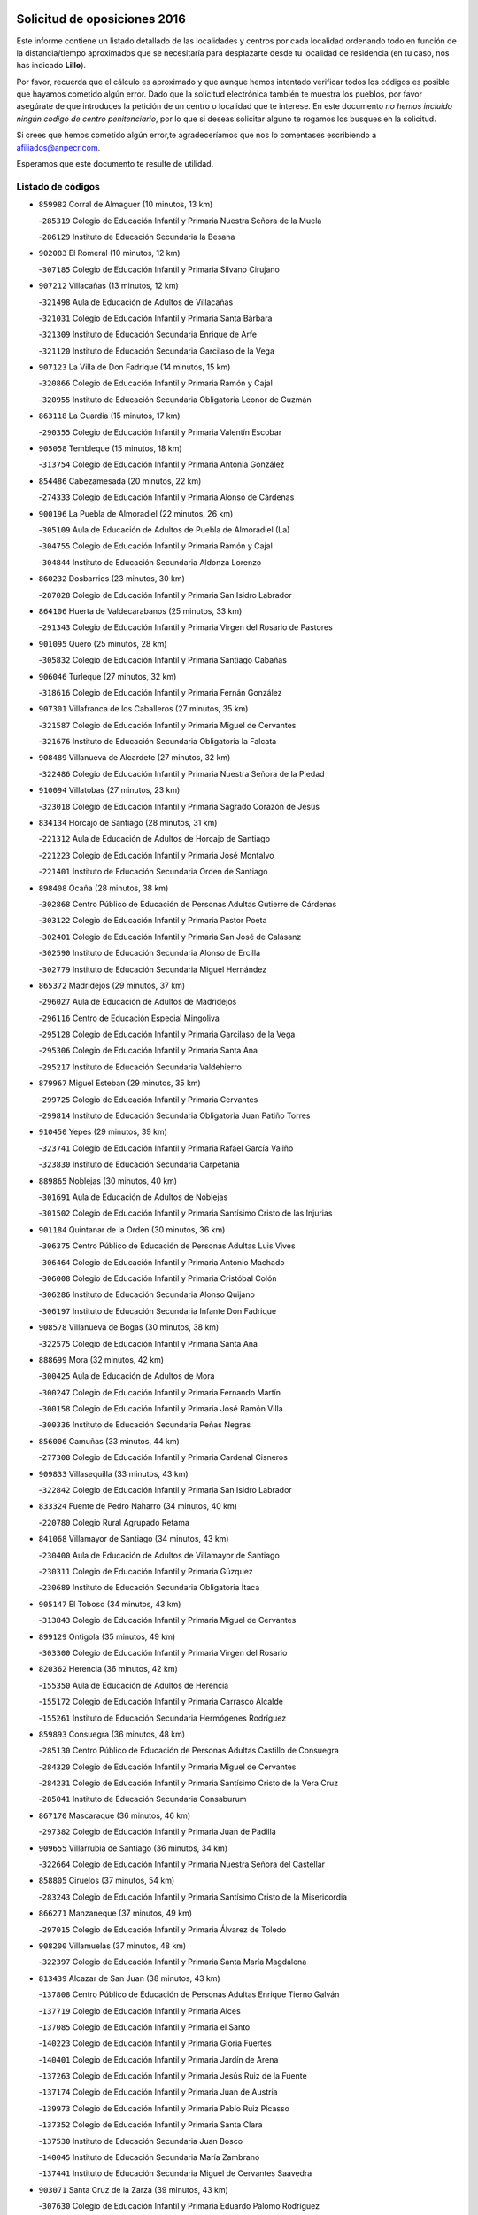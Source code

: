 

.. image:: logo.png
   :align: center

Solicitud de oposiciones 2016
======================================================

  
  
Este informe contiene un listado detallado de las localidades y centros por cada
localidad ordenando todo en función de la distancia/tiempo aproximados que se
necesitaría para desplazarte desde tu localidad de residencia (en tu caso,
nos has indicado **Lillo**).

Por favor, recuerda que el cálculo es aproximado y que aunque hemos
intentado verificar todos los códigos es posible que hayamos cometido algún
error. Dado que la solicitud electrónica también te muestra los pueblos, por
favor asegúrate de que introduces la petición de un centro o localidad que
te interese. En este documento
*no hemos incluido ningún codigo de centro penitenciario*, por lo que si deseas
solicitar alguno te rogamos los busques en la solicitud.

Si crees que hemos cometido algún error,te agradeceríamos que nos lo comentases
escribiendo a afiliados@anpecr.com.

Esperamos que este documento te resulte de utilidad.



Listado de códigos
-------------------


- ``859982`` Corral de Almaguer  (10 minutos, 13 km)

  -``285319`` Colegio de Educación Infantil y Primaria Nuestra Señora de la Muela
    

  -``286129`` Instituto de Educación Secundaria la Besana
    

- ``902083`` El Romeral  (10 minutos, 12 km)

  -``307185`` Colegio de Educación Infantil y Primaria Silvano Cirujano
    

- ``907212`` Villacañas  (13 minutos, 12 km)

  -``321498`` Aula de Educación de Adultos de Villacañas
    

  -``321031`` Colegio de Educación Infantil y Primaria Santa Bárbara
    

  -``321309`` Instituto de Educación Secundaria Enrique de Arfe
    

  -``321120`` Instituto de Educación Secundaria Garcilaso de la Vega
    

- ``907123`` La Villa de Don Fadrique  (14 minutos, 15 km)

  -``320866`` Colegio de Educación Infantil y Primaria Ramón y Cajal
    

  -``320955`` Instituto de Educación Secundaria Obligatoria Leonor de Guzmán
    

- ``863118`` La Guardia  (15 minutos, 17 km)

  -``290355`` Colegio de Educación Infantil y Primaria Valentín Escobar
    

- ``905058`` Tembleque  (15 minutos, 18 km)

  -``313754`` Colegio de Educación Infantil y Primaria Antonia González
    

- ``854486`` Cabezamesada  (20 minutos, 22 km)

  -``274333`` Colegio de Educación Infantil y Primaria Alonso de Cárdenas
    

- ``900196`` La Puebla de Almoradiel  (22 minutos, 26 km)

  -``305109`` Aula de Educación de Adultos de Puebla de Almoradiel (La)
    

  -``304755`` Colegio de Educación Infantil y Primaria Ramón y Cajal
    

  -``304844`` Instituto de Educación Secundaria Aldonza Lorenzo
    

- ``860232`` Dosbarrios  (23 minutos, 30 km)

  -``287028`` Colegio de Educación Infantil y Primaria San Isidro Labrador
    

- ``864106`` Huerta de Valdecarabanos  (25 minutos, 33 km)

  -``291343`` Colegio de Educación Infantil y Primaria Virgen del Rosario de Pastores
    

- ``901095`` Quero  (25 minutos, 28 km)

  -``305832`` Colegio de Educación Infantil y Primaria Santiago Cabañas
    

- ``906046`` Turleque  (27 minutos, 32 km)

  -``318616`` Colegio de Educación Infantil y Primaria Fernán González
    

- ``907301`` Villafranca de los Caballeros  (27 minutos, 35 km)

  -``321587`` Colegio de Educación Infantil y Primaria Miguel de Cervantes
    

  -``321676`` Instituto de Educación Secundaria Obligatoria la Falcata
    

- ``908489`` Villanueva de Alcardete  (27 minutos, 32 km)

  -``322486`` Colegio de Educación Infantil y Primaria Nuestra Señora de la Piedad
    

- ``910094`` Villatobas  (27 minutos, 23 km)

  -``323018`` Colegio de Educación Infantil y Primaria Sagrado Corazón de Jesús
    

- ``834134`` Horcajo de Santiago  (28 minutos, 31 km)

  -``221312`` Aula de Educación de Adultos de Horcajo de Santiago
    

  -``221223`` Colegio de Educación Infantil y Primaria José Montalvo
    

  -``221401`` Instituto de Educación Secundaria Orden de Santiago
    

- ``898408`` Ocaña  (28 minutos, 38 km)

  -``302868`` Centro Público de Educación de Personas Adultas Gutierre de Cárdenas
    

  -``303122`` Colegio de Educación Infantil y Primaria Pastor Poeta
    

  -``302401`` Colegio de Educación Infantil y Primaria San José de Calasanz
    

  -``302590`` Instituto de Educación Secundaria Alonso de Ercilla
    

  -``302779`` Instituto de Educación Secundaria Miguel Hernández
    

- ``865372`` Madridejos  (29 minutos, 37 km)

  -``296027`` Aula de Educación de Adultos de Madridejos
    

  -``296116`` Centro de Educación Especial Mingoliva
    

  -``295128`` Colegio de Educación Infantil y Primaria Garcilaso de la Vega
    

  -``295306`` Colegio de Educación Infantil y Primaria Santa Ana
    

  -``295217`` Instituto de Educación Secundaria Valdehierro
    

- ``879967`` Miguel Esteban  (29 minutos, 35 km)

  -``299725`` Colegio de Educación Infantil y Primaria Cervantes
    

  -``299814`` Instituto de Educación Secundaria Obligatoria Juan Patiño Torres
    

- ``910450`` Yepes  (29 minutos, 39 km)

  -``323741`` Colegio de Educación Infantil y Primaria Rafael García Valiño
    

  -``323830`` Instituto de Educación Secundaria Carpetania
    

- ``889865`` Noblejas  (30 minutos, 40 km)

  -``301691`` Aula de Educación de Adultos de Noblejas
    

  -``301502`` Colegio de Educación Infantil y Primaria Santísimo Cristo de las Injurias
    

- ``901184`` Quintanar de la Orden  (30 minutos, 36 km)

  -``306375`` Centro Público de Educación de Personas Adultas Luis Vives
    

  -``306464`` Colegio de Educación Infantil y Primaria Antonio Machado
    

  -``306008`` Colegio de Educación Infantil y Primaria Cristóbal Colón
    

  -``306286`` Instituto de Educación Secundaria Alonso Quijano
    

  -``306197`` Instituto de Educación Secundaria Infante Don Fadrique
    

- ``908578`` Villanueva de Bogas  (30 minutos, 38 km)

  -``322575`` Colegio de Educación Infantil y Primaria Santa Ana
    

- ``888699`` Mora  (32 minutos, 42 km)

  -``300425`` Aula de Educación de Adultos de Mora
    

  -``300247`` Colegio de Educación Infantil y Primaria Fernando Martín
    

  -``300158`` Colegio de Educación Infantil y Primaria José Ramón Villa
    

  -``300336`` Instituto de Educación Secundaria Peñas Negras
    

- ``856006`` Camuñas  (33 minutos, 44 km)

  -``277308`` Colegio de Educación Infantil y Primaria Cardenal Cisneros
    

- ``909833`` Villasequilla  (33 minutos, 43 km)

  -``322842`` Colegio de Educación Infantil y Primaria San Isidro Labrador
    

- ``833324`` Fuente de Pedro Naharro  (34 minutos, 40 km)

  -``220780`` Colegio Rural Agrupado Retama
    

- ``841068`` Villamayor de Santiago  (34 minutos, 43 km)

  -``230400`` Aula de Educación de Adultos de Villamayor de Santiago
    

  -``230311`` Colegio de Educación Infantil y Primaria Gúzquez
    

  -``230689`` Instituto de Educación Secundaria Obligatoria Ítaca
    

- ``905147`` El Toboso  (34 minutos, 43 km)

  -``313843`` Colegio de Educación Infantil y Primaria Miguel de Cervantes
    

- ``899129`` Ontigola  (35 minutos, 49 km)

  -``303300`` Colegio de Educación Infantil y Primaria Virgen del Rosario
    

- ``820362`` Herencia  (36 minutos, 42 km)

  -``155350`` Aula de Educación de Adultos de Herencia
    

  -``155172`` Colegio de Educación Infantil y Primaria Carrasco Alcalde
    

  -``155261`` Instituto de Educación Secundaria Hermógenes Rodríguez
    

- ``859893`` Consuegra  (36 minutos, 48 km)

  -``285130`` Centro Público de Educación de Personas Adultas Castillo de Consuegra
    

  -``284320`` Colegio de Educación Infantil y Primaria Miguel de Cervantes
    

  -``284231`` Colegio de Educación Infantil y Primaria Santísimo Cristo de la Vera Cruz
    

  -``285041`` Instituto de Educación Secundaria Consaburum
    

- ``867170`` Mascaraque  (36 minutos, 46 km)

  -``297382`` Colegio de Educación Infantil y Primaria Juan de Padilla
    

- ``909655`` Villarrubia de Santiago  (36 minutos, 34 km)

  -``322664`` Colegio de Educación Infantil y Primaria Nuestra Señora del Castellar
    

- ``858805`` Ciruelos  (37 minutos, 54 km)

  -``283243`` Colegio de Educación Infantil y Primaria Santísimo Cristo de la Misericordia
    

- ``866271`` Manzaneque  (37 minutos, 49 km)

  -``297015`` Colegio de Educación Infantil y Primaria Álvarez de Toledo
    

- ``908200`` Villamuelas  (37 minutos, 48 km)

  -``322397`` Colegio de Educación Infantil y Primaria Santa María Magdalena
    

- ``813439`` Alcazar de San Juan  (38 minutos, 43 km)

  -``137808`` Centro Público de Educación de Personas Adultas Enrique Tierno Galván
    

  -``137719`` Colegio de Educación Infantil y Primaria Alces
    

  -``137085`` Colegio de Educación Infantil y Primaria el Santo
    

  -``140223`` Colegio de Educación Infantil y Primaria Gloria Fuertes
    

  -``140401`` Colegio de Educación Infantil y Primaria Jardín de Arena
    

  -``137263`` Colegio de Educación Infantil y Primaria Jesús Ruiz de la Fuente
    

  -``137174`` Colegio de Educación Infantil y Primaria Juan de Austria
    

  -``139973`` Colegio de Educación Infantil y Primaria Pablo Ruiz Picasso
    

  -``137352`` Colegio de Educación Infantil y Primaria Santa Clara
    

  -``137530`` Instituto de Educación Secundaria Juan Bosco
    

  -``140045`` Instituto de Educación Secundaria María Zambrano
    

  -``137441`` Instituto de Educación Secundaria Miguel de Cervantes Saavedra
    

- ``903071`` Santa Cruz de la Zarza  (39 minutos, 43 km)

  -``307630`` Colegio de Educación Infantil y Primaria Eduardo Palomo Rodríguez
    

  -``307819`` Instituto de Educación Secundaria Obligatoria Velsinia
    

- ``908111`` Villaminaya  (39 minutos, 52 km)

  -``322208`` Colegio de Educación Infantil y Primaria Santo Domingo de Silos
    

- ``835300`` Mota del Cuervo  (40 minutos, 52 km)

  -``223666`` Aula de Educación de Adultos de Mota del Cuervo
    

  -``223844`` Colegio de Educación Infantil y Primaria Santa Rita
    

  -``223577`` Colegio de Educación Infantil y Primaria Virgen de Manjavacas
    

  -``223755`` Instituto de Educación Secundaria Julián Zarco
    

- ``852132`` Almonacid de Toledo  (40 minutos, 52 km)

  -``270192`` Colegio de Educación Infantil y Primaria Virgen de la Oliva
    

- ``817035`` Campo de Criptana  (42 minutos, 49 km)

  -``146807`` Aula de Educación de Adultos de Campo de Criptana
    

  -``146629`` Colegio de Educación Infantil y Primaria Domingo Miras
    

  -``146351`` Colegio de Educación Infantil y Primaria Sagrado Corazón
    

  -``146262`` Colegio de Educación Infantil y Primaria Virgen de Criptana
    

  -``146173`` Colegio de Educación Infantil y Primaria Virgen de la Paz
    

  -``146440`` Instituto de Educación Secundaria Isabel Perillán y Quirós
    

- ``904248`` Seseña Nuevo  (42 minutos, 65 km)

  -``310323`` Centro Público de Educación de Personas Adultas de Seseña Nuevo
    

  -``310412`` Colegio de Educación Infantil y Primaria el Quiñón
    

  -``310145`` Colegio de Educación Infantil y Primaria Fernando de Rojas
    

  -``310234`` Colegio de Educación Infantil y Primaria Gloria Fuertes
    

- ``833502`` Los Hinojosos  (43 minutos, 59 km)

  -``221045`` Colegio Rural Agrupado Airén
    

- ``899218`` Orgaz  (43 minutos, 55 km)

  -``303589`` Colegio de Educación Infantil y Primaria Conde de Orgaz
    

- ``822527`` Pedro Muñoz  (44 minutos, 56 km)

  -``164082`` Aula de Educación de Adultos de Pedro Muñoz
    

  -``164171`` Colegio de Educación Infantil y Primaria Hospitalillo
    

  -``163272`` Colegio de Educación Infantil y Primaria Maestro Juan de Ávila
    

  -``163094`` Colegio de Educación Infantil y Primaria María Luisa Cañas
    

  -``163183`` Colegio de Educación Infantil y Primaria Nuestra Señora de los Ángeles
    

  -``163361`` Instituto de Educación Secundaria Isabel Martínez Buendía
    

- ``830260`` Villarta de San Juan  (44 minutos, 65 km)

  -``199828`` Colegio de Educación Infantil y Primaria Nuestra Señora de la Paz
    

- ``888788`` Nambroca  (44 minutos, 62 km)

  -``300514`` Colegio de Educación Infantil y Primaria la Fuente
    

- ``852310`` Añover de Tajo  (45 minutos, 56 km)

  -``270370`` Colegio de Educación Infantil y Primaria Conde de Mayalde
    

  -``271091`` Instituto de Educación Secundaria San Blas
    

- ``906224`` Urda  (45 minutos, 62 km)

  -``320043`` Colegio de Educación Infantil y Primaria Santo Cristo
    

- ``815326`` Arenas de San Juan  (46 minutos, 68 km)

  -``143387`` Colegio Rural Agrupado de Arenas de San Juan
    

- ``904159`` Seseña  (46 minutos, 68 km)

  -``308440`` Colegio de Educación Infantil y Primaria Gabriel Uriarte
    

  -``310056`` Colegio de Educación Infantil y Primaria Juan Carlos I
    

  -``308807`` Colegio de Educación Infantil y Primaria Sisius
    

  -``308718`` Instituto de Educación Secundaria las Salinas
    

  -``308629`` Instituto de Educación Secundaria Margarita Salas
    

- ``838731`` Tarancon  (47 minutos, 51 km)

  -``227173`` Centro Público de Educación de Personas Adultas Altomira
    

  -``227084`` Colegio de Educación Infantil y Primaria Duque de Riánsares
    

  -``227262`` Colegio de Educación Infantil y Primaria Gloria Fuertes
    

  -``227351`` Instituto de Educación Secundaria la Hontanilla
    

- ``886980`` Mocejon  (47 minutos, 62 km)

  -``300069`` Aula de Educación de Adultos de Mocejon
    

  -``299903`` Colegio de Educación Infantil y Primaria Miguel de Cervantes
    

- ``904337`` Sonseca  (47 minutos, 62 km)

  -``310879`` Centro Público de Educación de Personas Adultas Cum Laude
    

  -``310968`` Colegio de Educación Infantil y Primaria Peñamiel
    

  -``310501`` Colegio de Educación Infantil y Primaria San Juan Evangelista
    

  -``310690`` Instituto de Educación Secundaria la Sisla
    

- ``909744`` Villaseca de la Sagra  (47 minutos, 64 km)

  -``322753`` Colegio de Educación Infantil y Primaria Virgen de las Angustias
    

- ``853587`` Borox  (48 minutos, 66 km)

  -``273345`` Colegio de Educación Infantil y Primaria Nuestra Señora de la Salud
    

- ``854119`` Burguillos de Toledo  (48 minutos, 69 km)

  -``274066`` Colegio de Educación Infantil y Primaria Victorio Macho
    

- ``836110`` El Pedernoso  (49 minutos, 66 km)

  -``224654`` Colegio de Educación Infantil y Primaria Juan Gualberto Avilés
    

- ``910272`` Los Yebenes  (49 minutos, 60 km)

  -``323563`` Aula de Educación de Adultos de Yebenes (Los)
    

  -``323385`` Colegio de Educación Infantil y Primaria San José de Calasanz
    

  -``323474`` Instituto de Educación Secundaria Guadalerzas
    

- ``851055`` Ajofrin  (50 minutos, 65 km)

  -``266322`` Colegio de Educación Infantil y Primaria Jacinto Guerrero
    

- ``859704`` Cobisa  (50 minutos, 72 km)

  -``284053`` Colegio de Educación Infantil y Primaria Cardenal Tavera
    

  -``284142`` Colegio de Educación Infantil y Primaria Gloria Fuertes
    

- ``866093`` Magan  (50 minutos, 64 km)

  -``296205`` Colegio de Educación Infantil y Primaria Santa Marina
    

- ``821172`` Llanos del Caudillo  (51 minutos, 81 km)

  -``156071`` Colegio de Educación Infantil y Primaria el Oasis
    

- ``831348`` Belmonte  (51 minutos, 74 km)

  -``214756`` Colegio de Educación Infantil y Primaria Fray Luis de León
    

  -``214845`` Instituto de Educación Secundaria San Juan del Castillo
    

- ``836399`` Las Pedroñeras  (52 minutos, 79 km)

  -``225008`` Aula de Educación de Adultos de Pedroñeras (Las)
    

  -``224743`` Colegio de Educación Infantil y Primaria Adolfo Martínez Chicano
    

  -``224832`` Instituto de Educación Secundaria Fray Luis de León
    

- ``837298`` Saelices  (52 minutos, 70 km)

  -``226185`` Colegio Rural Agrupado Segóbriga
    

- ``851144`` Alameda de la Sagra  (52 minutos, 60 km)

  -``267043`` Colegio de Educación Infantil y Primaria Nuestra Señora de la Asunción
    

- ``869602`` Mazarambroz  (52 minutos, 66 km)

  -``298648`` Colegio de Educación Infantil y Primaria Nuestra Señora del Sagrario
    

- ``898597`` Olias del Rey  (52 minutos, 69 km)

  -``303211`` Colegio de Educación Infantil y Primaria Pedro Melendo García
    

- ``830171`` Villarrubia de los Ojos  (53 minutos, 72 km)

  -``199739`` Aula de Educación de Adultos de Villarrubia de los Ojos
    

  -``198740`` Colegio de Educación Infantil y Primaria Rufino Blanco
    

  -``199461`` Colegio de Educación Infantil y Primaria Virgen de la Sierra
    

  -``199550`` Instituto de Educación Secundaria Guadiana
    

- ``861131`` Esquivias  (53 minutos, 75 km)

  -``288650`` Colegio de Educación Infantil y Primaria Catalina de Palacios
    

  -``288472`` Colegio de Educación Infantil y Primaria Miguel de Cervantes
    

  -``288561`` Instituto de Educación Secundaria Alonso Quijada
    

- ``905236`` Toledo  (53 minutos, 76 km)

  -``317083`` Centro de Educación Especial Ciudad de Toledo
    

  -``315730`` Centro Público de Educación de Personas Adultas Gustavo Adolfo Bécquer
    

  -``317172`` Centro Público de Educación de Personas Adultas Polígono
    

  -``315007`` Colegio de Educación Infantil y Primaria Alfonso Vi
    

  -``314108`` Colegio de Educación Infantil y Primaria Ángel del Alcázar
    

  -``316540`` Colegio de Educación Infantil y Primaria Ciudad de Aquisgrán
    

  -``315463`` Colegio de Educación Infantil y Primaria Ciudad de Nara
    

  -``316273`` Colegio de Educación Infantil y Primaria Escultor Alberto Sánchez
    

  -``317539`` Colegio de Educación Infantil y Primaria Europa
    

  -``314297`` Colegio de Educación Infantil y Primaria Fábrica de Armas
    

  -``315285`` Colegio de Educación Infantil y Primaria Garcilaso de la Vega
    

  -``315374`` Colegio de Educación Infantil y Primaria Gómez Manrique
    

  -``316362`` Colegio de Educación Infantil y Primaria Gregorio Marañón
    

  -``314742`` Colegio de Educación Infantil y Primaria Jaime de Foxa
    

  -``316095`` Colegio de Educación Infantil y Primaria Juan de Padilla
    

  -``314019`` Colegio de Educación Infantil y Primaria la Candelaria
    

  -``315552`` Colegio de Educación Infantil y Primaria San Lucas y María
    

  -``314386`` Colegio de Educación Infantil y Primaria Santa Teresa
    

  -``317628`` Colegio de Educación Infantil y Primaria Valparaíso
    

  -``315196`` Instituto de Educación Secundaria Alfonso X el Sabio
    

  -``314653`` Instituto de Educación Secundaria Azarquiel
    

  -``316818`` Instituto de Educación Secundaria Carlos III
    

  -``314564`` Instituto de Educación Secundaria el Greco
    

  -``315641`` Instituto de Educación Secundaria Juanelo Turriano
    

  -``317261`` Instituto de Educación Secundaria María Pacheco
    

  -``317350`` Instituto de Educación Secundaria Obligatoria Princesa Galiana
    

  -``316451`` Instituto de Educación Secundaria Sefarad
    

  -``314475`` Instituto de Educación Secundaria Universidad Laboral
    

- ``905325`` La Torre de Esteban Hambran  (53 minutos, 76 km)

  -``317717`` Colegio de Educación Infantil y Primaria Juan Aguado
    

- ``818023`` Cinco Casas  (54 minutos, 83 km)

  -``147617`` Colegio Rural Agrupado Alciares
    

- ``853031`` Arges  (54 minutos, 76 km)

  -``272179`` Colegio de Educación Infantil y Primaria Miguel de Cervantes
    

  -``271369`` Colegio de Educación Infantil y Primaria Tirso de Molina
    

- ``910361`` Yeles  (54 minutos, 80 km)

  -``323652`` Colegio de Educación Infantil y Primaria San Antonio
    

- ``831259`` Barajas de Melo  (55 minutos, 68 km)

  -``214667`` Colegio Rural Agrupado Fermín Caballero
    

- ``835033`` Las Mesas  (55 minutos, 70 km)

  -``222856`` Aula de Educación de Adultos de Mesas (Las)
    

  -``222767`` Colegio de Educación Infantil y Primaria Hermanos Amorós Fernández
    

  -``223021`` Instituto de Educación Secundaria Obligatoria de Mesas (Las)
    

- ``840169`` Villaescusa de Haro  (56 minutos, 77 km)

  -``227807`` Colegio Rural Agrupado Alonso Quijano
    

- ``865005`` Layos  (56 minutos, 79 km)

  -``294229`` Colegio de Educación Infantil y Primaria María Magdalena
    

- ``867081`` Marjaliza  (56 minutos, 70 km)

  -``297293`` Colegio de Educación Infantil y Primaria San Juan
    

- ``899585`` Pantoja  (56 minutos, 66 km)

  -``304021`` Colegio de Educación Infantil y Primaria Marqueses de Manzanedo
    

- ``899763`` Las Perdices  (56 minutos, 80 km)

  -``304399`` Colegio de Educación Infantil y Primaria Pintor Tomás Camarero
    

- ``826490`` Tomelloso  (58 minutos, 82 km)

  -``188753`` Centro de Educación Especial Ponce de León
    

  -``189652`` Centro Público de Educación de Personas Adultas Simienza
    

  -``189563`` Colegio de Educación Infantil y Primaria Almirante Topete
    

  -``186221`` Colegio de Educación Infantil y Primaria Carmelo Cortés
    

  -``186310`` Colegio de Educación Infantil y Primaria Doña Crisanta
    

  -``188575`` Colegio de Educación Infantil y Primaria Embajadores
    

  -``190369`` Colegio de Educación Infantil y Primaria Felix Grande
    

  -``187031`` Colegio de Educación Infantil y Primaria José Antonio
    

  -``186132`` Colegio de Educación Infantil y Primaria José María del Moral
    

  -``186043`` Colegio de Educación Infantil y Primaria Miguel de Cervantes
    

  -``188842`` Colegio de Educación Infantil y Primaria San Antonio
    

  -``188664`` Colegio de Educación Infantil y Primaria San Isidro
    

  -``188486`` Colegio de Educación Infantil y Primaria San José de Calasanz
    

  -``190091`` Colegio de Educación Infantil y Primaria Virgen de las Viñas
    

  -``189830`` Instituto de Educación Secundaria Airén
    

  -``190180`` Instituto de Educación Secundaria Alto Guadiana
    

  -``187120`` Instituto de Educación Secundaria Eladio Cabañero
    

  -``187309`` Instituto de Educación Secundaria Francisco García Pavón
    

- ``832425`` Carrascosa del Campo  (58 minutos, 77 km)

  -``216009`` Aula de Educación de Adultos de Carrascosa del Campo
    

- ``853309`` Bargas  (58 minutos, 76 km)

  -``272357`` Colegio de Educación Infantil y Primaria Santísimo Cristo de la Sala
    

  -``273078`` Instituto de Educación Secundaria Julio Verne
    

- ``854397`` Cabañas de la Sagra  (58 minutos, 71 km)

  -``274244`` Colegio de Educación Infantil y Primaria San Isidro Labrador
    

- ``863029`` Guadamur  (58 minutos, 83 km)

  -``290266`` Colegio de Educación Infantil y Primaria Nuestra Señora de la Natividad
    

- ``903527`` El Señorio de Illescas  (58 minutos, 92 km)

  -``308351`` Colegio de Educación Infantil y Primaria el Greco
    

- ``911082`` Yuncler  (58 minutos, 78 km)

  -``324006`` Colegio de Educación Infantil y Primaria Remigio Laín
    

- ``821539`` Manzanares  (59 minutos, 93 km)

  -``157426`` Centro Público de Educación de Personas Adultas San Blas
    

  -``156894`` Colegio de Educación Infantil y Primaria Altagracia
    

  -``156705`` Colegio de Educación Infantil y Primaria Divina Pastora
    

  -``157515`` Colegio de Educación Infantil y Primaria Enrique Tierno Galván
    

  -``157337`` Colegio de Educación Infantil y Primaria la Candelaria
    

  -``157248`` Instituto de Educación Secundaria Azuer
    

  -``157159`` Instituto de Educación Secundaria Pedro Álvarez Sotomayor
    

- ``836577`` El Provencio  (59 minutos, 91 km)

  -``225553`` Aula de Educación de Adultos de Provencio (El)
    

  -``225375`` Colegio de Educación Infantil y Primaria Infanta Cristina
    

  -``225464`` Instituto de Educación Secundaria Obligatoria Tomás de la Fuente Jurado
    

- ``859615`` Cobeja  (59 minutos, 67 km)

  -``283332`` Colegio de Educación Infantil y Primaria San Juan Bautista
    

- ``898319`` Numancia de la Sagra  (59 minutos, 75 km)

  -``302223`` Colegio de Educación Infantil y Primaria Santísimo Cristo de la Misericordia
    

  -``302312`` Instituto de Educación Secundaria Profesor Emilio Lledó
    

- ``899852`` Polan  (59 minutos, 85 km)

  -``304577`` Aula de Educación de Adultos de Polan
    

  -``304488`` Colegio de Educación Infantil y Primaria José María Corcuera
    

- ``907490`` Villaluenga de la Sagra  (59 minutos, 72 km)

  -``321765`` Colegio de Educación Infantil y Primaria Juan Palarea
    

  -``321854`` Instituto de Educación Secundaria Castillo del Águila
    

- ``911171`` Yunclillos  (59 minutos, 74 km)

  -``324195`` Colegio de Educación Infantil y Primaria Nuestra Señora de la Salud
    

- ``855474`` Camarenilla  (1h, 82 km)

  -``277030`` Colegio de Educación Infantil y Primaria Nuestra Señora del Rosario
    

- ``864295`` Illescas  (1h 2min, 84 km)

  -``292331`` Centro Público de Educación de Personas Adultas Pedro Gumiel
    

  -``293230`` Colegio de Educación Infantil y Primaria Clara Campoamor
    

  -``293141`` Colegio de Educación Infantil y Primaria Ilarcuris
    

  -``292242`` Colegio de Educación Infantil y Primaria la Constitución
    

  -``292064`` Colegio de Educación Infantil y Primaria Martín Chico
    

  -``293052`` Instituto de Educación Secundaria Condestable Álvaro de Luna
    

  -``292153`` Instituto de Educación Secundaria Juan de Padilla
    

- ``900552`` Pulgar  (1h 2min, 80 km)

  -``305743`` Colegio de Educación Infantil y Primaria Nuestra Señora de la Blanca
    

- ``911260`` Yuncos  (1h 2min, 77 km)

  -``324462`` Colegio de Educación Infantil y Primaria Guillermo Plaza
    

  -``324284`` Colegio de Educación Infantil y Primaria Nuestra Señora del Consuelo
    

  -``324551`` Colegio de Educación Infantil y Primaria Villa de Yuncos
    

  -``324373`` Instituto de Educación Secundaria la Cañuela
    

- ``815415`` Argamasilla de Alba  (1h 3min, 96 km)

  -``143743`` Aula de Educación de Adultos de Argamasilla de Alba
    

  -``143654`` Colegio de Educación Infantil y Primaria Azorín
    

  -``143476`` Colegio de Educación Infantil y Primaria Divino Maestro
    

  -``143565`` Colegio de Educación Infantil y Primaria Nuestra Señora de Peñarroya
    

  -``143832`` Instituto de Educación Secundaria Vicente Cano
    

- ``818201`` Consolacion  (1h 3min, 105 km)

  -``153007`` Colegio de Educación Infantil y Primaria Virgen de Consolación
    

- ``820184`` Fuente el Fresno  (1h 3min, 89 km)

  -``154818`` Colegio de Educación Infantil y Primaria Miguel Delibes
    

- ``826123`` Socuellamos  (1h 3min, 76 km)

  -``183168`` Aula de Educación de Adultos de Socuellamos
    

  -``183079`` Colegio de Educación Infantil y Primaria Carmen Arias
    

  -``182269`` Colegio de Educación Infantil y Primaria el Coso
    

  -``182080`` Colegio de Educación Infantil y Primaria Gerardo Martínez
    

  -``182358`` Instituto de Educación Secundaria Fernando de Mena
    

- ``906135`` Ugena  (1h 3min, 96 km)

  -``318705`` Colegio de Educación Infantil y Primaria Miguel de Cervantes
    

  -``318894`` Colegio de Educación Infantil y Primaria Tres Torres
    

- ``908022`` Villamiel de Toledo  (1h 3min, 88 km)

  -``322119`` Colegio de Educación Infantil y Primaria Nuestra Señora de la Redonda
    

- ``830538`` La Alberca de Zancara  (1h 4min, 98 km)

  -``214578`` Colegio Rural Agrupado Jorge Manrique
    

- ``852599`` Arcicollar  (1h 4min, 88 km)

  -``271180`` Colegio de Educación Infantil y Primaria San Blas
    

- ``860054`` Cuerva  (1h 4min, 83 km)

  -``286218`` Colegio de Educación Infantil y Primaria Soledad Alonso Dorado
    

- ``865283`` Lominchar  (1h 4min, 88 km)

  -``295039`` Colegio de Educación Infantil y Primaria Ramón y Cajal
    

- ``901451`` Recas  (1h 4min, 78 km)

  -``306731`` Colegio de Educación Infantil y Primaria Cesar Cabañas Caballero
    

  -``306820`` Instituto de Educación Secundaria Arcipreste de Canales
    

- ``901540`` Rielves  (1h 4min, 90 km)

  -``307096`` Colegio de Educación Infantil y Primaria Maximina Felisa Gómez Aguero
    

- ``822071`` Membrilla  (1h 5min, 101 km)

  -``157882`` Aula de Educación de Adultos de Membrilla
    

  -``157793`` Colegio de Educación Infantil y Primaria San José de Calasanz
    

  -``157604`` Colegio de Educación Infantil y Primaria Virgen del Espino
    

  -``159958`` Instituto de Educación Secundaria Marmaria
    

- ``837387`` San Clemente  (1h 5min, 108 km)

  -``226452`` Centro Público de Educación de Personas Adultas Campos del Záncara
    

  -``226274`` Colegio de Educación Infantil y Primaria Rafael López de Haro
    

  -``226363`` Instituto de Educación Secundaria Diego Torrente Pérez
    

- ``851233`` Albarreal de Tajo  (1h 5min, 96 km)

  -``267132`` Colegio de Educación Infantil y Primaria Benjamín Escalonilla
    

- ``857450`` Cedillo del Condado  (1h 5min, 84 km)

  -``282344`` Colegio de Educación Infantil y Primaria Nuestra Señora de la Natividad
    

- ``889954`` Noez  (1h 5min, 92 km)

  -``301780`` Colegio de Educación Infantil y Primaria Santísimo Cristo de la Salud
    

- ``819745`` Daimiel  (1h 6min, 90 km)

  -``154273`` Centro Público de Educación de Personas Adultas Miguel de Cervantes
    

  -``154362`` Colegio de Educación Infantil y Primaria Albuera
    

  -``154184`` Colegio de Educación Infantil y Primaria Calatrava
    

  -``153552`` Colegio de Educación Infantil y Primaria Infante Don Felipe
    

  -``153641`` Colegio de Educación Infantil y Primaria la Espinosa
    

  -``153463`` Colegio de Educación Infantil y Primaria San Isidro
    

  -``154095`` Instituto de Educación Secundaria Juan D&#39;Opazo
    

  -``153730`` Instituto de Educación Secundaria Ojos del Guadiana
    

- ``836021`` Palomares del Campo  (1h 6min, 91 km)

  -``224565`` Colegio Rural Agrupado San José de Calasanz
    

- ``899496`` Palomeque  (1h 6min, 90 km)

  -``303856`` Colegio de Educación Infantil y Primaria San Juan Bautista
    

- ``841335`` Villares del Saz  (1h 7min, 97 km)

  -``231121`` Colegio Rural Agrupado el Quijote
    

  -``231032`` Instituto de Educación Secundaria los Sauces
    

- ``856373`` Carranque  (1h 7min, 94 km)

  -``280279`` Colegio de Educación Infantil y Primaria Guadarrama
    

  -``281089`` Colegio de Educación Infantil y Primaria Villa de Materno
    

  -``280368`` Instituto de Educación Secundaria Libertad
    

- ``864017`` Huecas  (1h 7min, 94 km)

  -``291254`` Colegio de Educación Infantil y Primaria Gregorio Marañón
    

- ``910183`` El Viso de San Juan  (1h 7min, 96 km)

  -``323107`` Colegio de Educación Infantil y Primaria Fernando de Alarcón
    

  -``323296`` Colegio de Educación Infantil y Primaria Miguel Delibes
    

- ``826212`` La Solana  (1h 8min, 107 km)

  -``184245`` Colegio de Educación Infantil y Primaria el Humilladero
    

  -``184067`` Colegio de Educación Infantil y Primaria el Santo
    

  -``185233`` Colegio de Educación Infantil y Primaria Federico Romero
    

  -``184334`` Colegio de Educación Infantil y Primaria Javier Paulino Pérez
    

  -``185055`` Colegio de Educación Infantil y Primaria la Moheda
    

  -``183346`` Colegio de Educación Infantil y Primaria Romero Peña
    

  -``183257`` Colegio de Educación Infantil y Primaria Sagrado Corazón
    

  -``185144`` Instituto de Educación Secundaria Clara Campoamor
    

  -``184156`` Instituto de Educación Secundaria Modesto Navarro
    

- ``833057`` Casas de Fernando Alonso  (1h 8min, 119 km)

  -``216287`` Colegio Rural Agrupado Tomás y Valiente
    

- ``834223`` Huete  (1h 8min, 89 km)

  -``221868`` Aula de Educación de Adultos de Huete
    

  -``221779`` Colegio Rural Agrupado Campos de la Alcarria
    

  -``221590`` Instituto de Educación Secundaria Obligatoria Ciudad de Luna
    

- ``853120`` Barcience  (1h 8min, 96 km)

  -``272268`` Colegio de Educación Infantil y Primaria Santa María la Blanca
    

- ``855385`` Camarena  (1h 8min, 91 km)

  -``276131`` Colegio de Educación Infantil y Primaria Alonso Rodríguez
    

  -``276042`` Colegio de Educación Infantil y Primaria María del Mar
    

  -``276220`` Instituto de Educación Secundaria Blas de Prado
    

- ``905414`` Torrijos  (1h 8min, 100 km)

  -``318349`` Centro Público de Educación de Personas Adultas Teresa Enríquez
    

  -``318438`` Colegio de Educación Infantil y Primaria Lazarillo de Tormes
    

  -``317806`` Colegio de Educación Infantil y Primaria Villa de Torrijos
    

  -``318071`` Instituto de Educación Secundaria Alonso de Covarrubias
    

  -``318160`` Instituto de Educación Secundaria Juan de Padilla
    

- ``905503`` Totanes  (1h 8min, 88 km)

  -``318527`` Colegio de Educación Infantil y Primaria Inmaculada Concepción
    

- ``807226`` Minaya  (1h 9min, 117 km)

  -``116746`` Colegio de Educación Infantil y Primaria Diego Ciller Montoya
    

- ``827111`` Torralba de Calatrava  (1h 9min, 104 km)

  -``191268`` Colegio de Educación Infantil y Primaria Cristo del Consuelo
    

- ``906591`` Las Ventas con Peña Aguilera  (1h 9min, 89 km)

  -``320688`` Colegio de Educación Infantil y Primaria Nuestra Señora del Águila
    

- ``821350`` Malagon  (1h 10min, 100 km)

  -``156616`` Aula de Educación de Adultos de Malagon
    

  -``156349`` Colegio de Educación Infantil y Primaria Cañada Real
    

  -``156438`` Colegio de Educación Infantil y Primaria Santa Teresa
    

  -``156527`` Instituto de Educación Secundaria Estados del Duque
    

- ``879789`` Menasalbas  (1h 10min, 90 km)

  -``299458`` Colegio de Educación Infantil y Primaria Nuestra Señora de Fátima
    

- ``854208`` Burujon  (1h 11min, 104 km)

  -``274155`` Colegio de Educación Infantil y Primaria Juan XXIII
    

- ``858716`` Chozas de Canales  (1h 11min, 96 km)

  -``283154`` Colegio de Educación Infantil y Primaria Santa María Magdalena
    

- ``861220`` Fuensalida  (1h 11min, 99 km)

  -``289649`` Aula de Educación de Adultos de Fuensalida
    

  -``289738`` Colegio de Educación Infantil y Primaria Condes de Fuensalida
    

  -``288839`` Colegio de Educación Infantil y Primaria Tomás Romojaro
    

  -``289460`` Instituto de Educación Secundaria Aldebarán
    

- ``862030`` Galvez  (1h 11min, 89 km)

  -``289827`` Colegio de Educación Infantil y Primaria San Juan de la Cruz
    

  -``289916`` Instituto de Educación Secundaria Montes de Toledo
    

- ``903438`` Santo Domingo-Caudilla  (1h 11min, 105 km)

  -``308262`` Colegio de Educación Infantil y Primaria Santa Ana
    

- ``812262`` Villarrobledo  (1h 12min, 118 km)

  -``123580`` Centro Público de Educación de Personas Adultas Alonso Quijano
    

  -``124112`` Colegio de Educación Infantil y Primaria Barranco Cafetero
    

  -``123769`` Colegio de Educación Infantil y Primaria Diego Requena
    

  -``122681`` Colegio de Educación Infantil y Primaria Don Francisco Giner de los Ríos
    

  -``122770`` Colegio de Educación Infantil y Primaria Graciano Atienza
    

  -``123035`` Colegio de Educación Infantil y Primaria Jiménez de Córdoba
    

  -``123302`` Colegio de Educación Infantil y Primaria Virgen de la Caridad
    

  -``123124`` Colegio de Educación Infantil y Primaria Virrey Morcillo
    

  -``124023`` Instituto de Educación Secundaria Cencibel
    

  -``123491`` Instituto de Educación Secundaria Octavio Cuartero
    

  -``123213`` Instituto de Educación Secundaria Virrey Morcillo
    

- ``825402`` San Carlos del Valle  (1h 12min, 118 km)

  -``180282`` Colegio de Educación Infantil y Primaria San Juan Bosco
    

- ``828655`` Valdepeñas  (1h 12min, 121 km)

  -``195131`` Centro de Educación Especial María Luisa Navarro Margati
    

  -``194232`` Centro Público de Educación de Personas Adultas Francisco de Quevedo
    

  -``192256`` Colegio de Educación Infantil y Primaria Jesús Baeza
    

  -``193066`` Colegio de Educación Infantil y Primaria Jesús Castillo
    

  -``192345`` Colegio de Educación Infantil y Primaria Lorenzo Medina
    

  -``193155`` Colegio de Educación Infantil y Primaria Lucero
    

  -``193244`` Colegio de Educación Infantil y Primaria Luis Palacios
    

  -``194143`` Colegio de Educación Infantil y Primaria Maestro Juan Alcaide
    

  -``193333`` Instituto de Educación Secundaria Bernardo de Balbuena
    

  -``194321`` Instituto de Educación Secundaria Francisco Nieva
    

  -``194054`` Instituto de Educación Secundaria Gregorio Prieto
    

- ``862308`` Gerindote  (1h 12min, 102 km)

  -``290177`` Colegio de Educación Infantil y Primaria San José
    

- ``898130`` Noves  (1h 12min, 105 km)

  -``302134`` Colegio de Educación Infantil y Primaria Nuestra Señora de la Monjia
    

- ``817124`` Carrion de Calatrava  (1h 13min, 113 km)

  -``147072`` Colegio de Educación Infantil y Primaria Nuestra Señora de la Encarnación
    

- ``907034`` Las Ventas de Retamosa  (1h 13min, 98 km)

  -``320777`` Colegio de Educación Infantil y Primaria Santiago Paniego
    

- ``816225`` Bolaños de Calatrava  (1h 14min, 111 km)

  -``145274`` Aula de Educación de Adultos de Bolaños de Calatrava
    

  -``144731`` Colegio de Educación Infantil y Primaria Arzobispo Calzado
    

  -``144642`` Colegio de Educación Infantil y Primaria Fernando III el Santo
    

  -``145185`` Colegio de Educación Infantil y Primaria Molino de Viento
    

  -``144820`` Colegio de Educación Infantil y Primaria Virgen del Monte
    

  -``145096`` Instituto de Educación Secundaria Berenguela de Castilla
    

- ``837565`` Sisante  (1h 14min, 125 km)

  -``226630`` Colegio de Educación Infantil y Primaria Fernández Turégano
    

  -``226819`` Instituto de Educación Secundaria Obligatoria Camino Romano
    

- ``855107`` Calypo Fado  (1h 14min, 122 km)

  -``275232`` Colegio de Educación Infantil y Primaria Calypo
    

- ``900007`` Portillo de Toledo  (1h 14min, 100 km)

  -``304666`` Colegio de Educación Infantil y Primaria Conde de Ruiseñada
    

- ``851411`` Alcabon  (1h 15min, 108 km)

  -``267310`` Colegio de Educación Infantil y Primaria Nuestra Señora de la Aurora
    

- ``857094`` Casarrubios del Monte  (1h 15min, 103 km)

  -``281356`` Colegio de Educación Infantil y Primaria San Juan de Dios
    

- ``866360`` Maqueda  (1h 15min, 111 km)

  -``297104`` Colegio de Educación Infantil y Primaria Don Álvaro de Luna
    

- ``900285`` La Puebla de Montalban  (1h 15min, 106 km)

  -``305476`` Aula de Educación de Adultos de Puebla de Montalban (La)
    

  -``305298`` Colegio de Educación Infantil y Primaria Fernando de Rojas
    

  -``305387`` Instituto de Educación Secundaria Juan de Lucena
    

- ``810286`` La Roda  (1h 16min, 133 km)

  -``120338`` Aula de Educación de Adultos de Roda (La)
    

  -``119443`` Colegio de Educación Infantil y Primaria José Antonio
    

  -``119532`` Colegio de Educación Infantil y Primaria Juan Ramón Ramírez
    

  -``120249`` Colegio de Educación Infantil y Primaria Miguel Hernández
    

  -``120060`` Colegio de Educación Infantil y Primaria Tomás Navarro Tomás
    

  -``119621`` Instituto de Educación Secundaria Doctor Alarcón Santón
    

  -``119710`` Instituto de Educación Secundaria Maestro Juan Rubio
    

- ``861042`` Escalonilla  (1h 16min, 108 km)

  -``287395`` Colegio de Educación Infantil y Primaria Sagrados Corazones
    

- ``906313`` Valmojado  (1h 16min, 106 km)

  -``320310`` Aula de Educación de Adultos de Valmojado
    

  -``320132`` Colegio de Educación Infantil y Primaria Santo Domingo de Guzmán
    

  -``320221`` Instituto de Educación Secundaria Cañada Real
    

- ``814427`` Alhambra  (1h 17min, 125 km)

  -``141122`` Colegio de Educación Infantil y Primaria Nuestra Señora de Fátima
    

- ``841424`` Albalate de Zorita  (1h 17min, 93 km)

  -``237616`` Aula de Educación de Adultos de Albalate de Zorita
    

  -``237705`` Colegio Rural Agrupado la Colmena
    

- ``818112`` Ciudad Real  (1h 18min, 121 km)

  -``150677`` Centro de Educación Especial Puerta de Santa María
    

  -``151665`` Centro Público de Educación de Personas Adultas Antonio Gala
    

  -``147706`` Colegio de Educación Infantil y Primaria Alcalde José Cruz Prado
    

  -``152742`` Colegio de Educación Infantil y Primaria Alcalde José Maestro
    

  -``150032`` Colegio de Educación Infantil y Primaria Ángel Andrade
    

  -``151020`` Colegio de Educación Infantil y Primaria Carlos Eraña
    

  -``152019`` Colegio de Educación Infantil y Primaria Carlos Vázquez
    

  -``149960`` Colegio de Educación Infantil y Primaria Ciudad Jardín
    

  -``152386`` Colegio de Educación Infantil y Primaria Cristóbal Colón
    

  -``152831`` Colegio de Educación Infantil y Primaria Don Quijote
    

  -``150121`` Colegio de Educación Infantil y Primaria Dulcinea del Toboso
    

  -``152108`` Colegio de Educación Infantil y Primaria Ferroviario
    

  -``150499`` Colegio de Educación Infantil y Primaria Jorge Manrique
    

  -``150210`` Colegio de Educación Infantil y Primaria José María de la Fuente
    

  -``151487`` Colegio de Educación Infantil y Primaria Juan Alcaide
    

  -``152653`` Colegio de Educación Infantil y Primaria María de Pacheco
    

  -``151398`` Colegio de Educación Infantil y Primaria Miguel de Cervantes
    

  -``147895`` Colegio de Educación Infantil y Primaria Pérez Molina
    

  -``150588`` Colegio de Educación Infantil y Primaria Pío XII
    

  -``152564`` Colegio de Educación Infantil y Primaria Santo Tomás de Villanueva Nº 16
    

  -``152475`` Instituto de Educación Secundaria Atenea
    

  -``151576`` Instituto de Educación Secundaria Hernán Pérez del Pulgar
    

  -``150766`` Instituto de Educación Secundaria Maestre de Calatrava
    

  -``150855`` Instituto de Educación Secundaria Maestro Juan de Ávila
    

  -``150944`` Instituto de Educación Secundaria Santa María de Alarcos
    

  -``152297`` Instituto de Educación Secundaria Torreón del Alcázar
    

- ``822160`` Miguelturra  (1h 18min, 121 km)

  -``161107`` Aula de Educación de Adultos de Miguelturra
    

  -``161018`` Colegio de Educación Infantil y Primaria Benito Pérez Galdós
    

  -``161296`` Colegio de Educación Infantil y Primaria Clara Campoamor
    

  -``160119`` Colegio de Educación Infantil y Primaria el Pradillo
    

  -``160208`` Colegio de Educación Infantil y Primaria Santísimo Cristo de la Misericordia
    

  -``160397`` Instituto de Educación Secundaria Campo de Calatrava
    

- ``834045`` Honrubia  (1h 18min, 139 km)

  -``221134`` Colegio Rural Agrupado los Girasoles
    

- ``837476`` San Lorenzo de la Parrilla  (1h 18min, 111 km)

  -``226541`` Colegio Rural Agrupado Gloria Fuertes
    

- ``901273`` Quismondo  (1h 18min, 118 km)

  -``306553`` Colegio de Educación Infantil y Primaria Pedro Zamorano
    

- ``903349`` Santa Olalla  (1h 18min, 116 km)

  -``308173`` Colegio de Educación Infantil y Primaria Nuestra Señora de la Piedad
    

- ``823337`` Poblete  (1h 19min, 127 km)

  -``166158`` Colegio de Educación Infantil y Primaria la Alameda
    

- ``856284`` El Carpio de Tajo  (1h 19min, 114 km)

  -``280090`` Colegio de Educación Infantil y Primaria Nuestra Señora de Ronda
    

- ``903160`` Santa Cruz del Retamar  (1h 19min, 114 km)

  -``308084`` Colegio de Educación Infantil y Primaria Nuestra Señora de la Paz
    

- ``823515`` Pozo de la Serna  (1h 20min, 125 km)

  -``167146`` Colegio de Educación Infantil y Primaria Sagrado Corazón
    

- ``824058`` Pozuelo de Calatrava  (1h 20min, 118 km)

  -``167324`` Aula de Educación de Adultos de Pozuelo de Calatrava
    

  -``167235`` Colegio de Educación Infantil y Primaria José María de la Fuente
    

- ``826034`` Santa Cruz de Mudela  (1h 20min, 139 km)

  -``181270`` Aula de Educación de Adultos de Santa Cruz de Mudela
    

  -``181092`` Colegio de Educación Infantil y Primaria Cervantes
    

  -``181181`` Instituto de Educación Secundaria Máximo Laguna
    

- ``856195`` Carmena  (1h 20min, 113 km)

  -``279929`` Colegio de Educación Infantil y Primaria Cristo de la Cueva
    

- ``902172`` San Martin de Montalban  (1h 20min, 103 km)

  -``307274`` Colegio de Educación Infantil y Primaria Santísimo Cristo de la Luz
    

- ``902350`` San Pablo de los Montes  (1h 20min, 101 km)

  -``307452`` Colegio de Educación Infantil y Primaria Nuestra Señora de Gracia
    

- ``815059`` Almagro  (1h 21min, 120 km)

  -``142577`` Aula de Educación de Adultos de Almagro
    

  -``142021`` Colegio de Educación Infantil y Primaria Diego de Almagro
    

  -``141856`` Colegio de Educación Infantil y Primaria Miguel de Cervantes Saavedra
    

  -``142488`` Colegio de Educación Infantil y Primaria Paseo Viejo de la Florida
    

  -``142110`` Instituto de Educación Secundaria Antonio Calvín
    

  -``142399`` Instituto de Educación Secundaria Clavero Fernández de Córdoba
    

- ``832514`` Casas de Benitez  (1h 21min, 134 km)

  -``216198`` Colegio Rural Agrupado Molinos del Júcar
    

- ``805428`` La Gineta  (1h 22min, 150 km)

  -``113771`` Colegio de Educación Infantil y Primaria Mariano Munera
    

- ``817213`` Carrizosa  (1h 23min, 135 km)

  -``147161`` Colegio de Educación Infantil y Primaria Virgen del Salido
    

- ``828744`` Valenzuela de Calatrava  (1h 23min, 126 km)

  -``195220`` Colegio de Educación Infantil y Primaria Nuestra Señora del Rosario
    

- ``867359`` La Mata  (1h 23min, 120 km)

  -``298559`` Colegio de Educación Infantil y Primaria Severo Ochoa
    

- ``888966`` Navahermosa  (1h 23min, 118 km)

  -``300970`` Centro Público de Educación de Personas Adultas la Raña
    

  -``300792`` Colegio de Educación Infantil y Primaria San Miguel Arcángel
    

  -``300881`` Instituto de Educación Secundaria Obligatoria Manuel de Guzmán
    

- ``811541`` Villalgordo del Júcar  (1h 24min, 145 km)

  -``122136`` Colegio de Educación Infantil y Primaria San Roque
    

- ``856551`` El Casar de Escalona  (1h 24min, 127 km)

  -``281267`` Colegio de Educación Infantil y Primaria Nuestra Señora de Hortum Sancho
    

- ``863396`` Hormigos  (1h 24min, 123 km)

  -``291165`` Colegio de Educación Infantil y Primaria Virgen de la Higuera
    

- ``879878`` Mentrida  (1h 24min, 117 km)

  -``299547`` Colegio de Educación Infantil y Primaria Luis Solana
    

  -``299636`` Instituto de Educación Secundaria Antonio Jiménez-Landi
    

- ``820273`` Granatula de Calatrava  (1h 25min, 129 km)

  -``155083`` Colegio de Educación Infantil y Primaria Nuestra Señora Oreto y Zuqueca
    

- ``828833`` Valverde  (1h 25min, 132 km)

  -``196030`` Colegio de Educación Infantil y Primaria Alarcos
    

- ``860143`` Domingo Perez  (1h 25min, 127 km)

  -``286307`` Colegio Rural Agrupado Campos de Castilla
    

- ``808214`` Ossa de Montiel  (1h 26min, 122 km)

  -``118277`` Aula de Educación de Adultos de Ossa de Montiel
    

  -``118099`` Colegio de Educación Infantil y Primaria Enriqueta Sánchez
    

  -``118188`` Instituto de Educación Secundaria Obligatoria Belerma
    

- ``827489`` Torrenueva  (1h 26min, 137 km)

  -``192078`` Colegio de Educación Infantil y Primaria Santiago el Mayor
    

- ``830082`` Villanueva de los Infantes  (1h 26min, 138 km)

  -``198651`` Centro Público de Educación de Personas Adultas Miguel de Cervantes
    

  -``197396`` Colegio de Educación Infantil y Primaria Arqueólogo García Bellido
    

  -``198473`` Instituto de Educación Secundaria Francisco de Quevedo
    

  -``198562`` Instituto de Educación Secundaria Ramón Giraldo
    

- ``833235`` Cuenca  (1h 26min, 132 km)

  -``218263`` Centro de Educación Especial Infanta Elena
    

  -``218085`` Centro Público de Educación de Personas Adultas Lucas Aguirre
    

  -``217542`` Colegio de Educación Infantil y Primaria Casablanca
    

  -``220502`` Colegio de Educación Infantil y Primaria Ciudad Encantada
    

  -``216643`` Colegio de Educación Infantil y Primaria el Carmen
    

  -``218441`` Colegio de Educación Infantil y Primaria Federico Muelas
    

  -``217631`` Colegio de Educación Infantil y Primaria Fray Luis de León
    

  -``218719`` Colegio de Educación Infantil y Primaria Fuente del Oro
    

  -``220324`` Colegio de Educación Infantil y Primaria Hermanos Valdés
    

  -``220691`` Colegio de Educación Infantil y Primaria Isaac Albéniz
    

  -``216732`` Colegio de Educación Infantil y Primaria la Paz
    

  -``216821`` Colegio de Educación Infantil y Primaria Ramón y Cajal
    

  -``218808`` Colegio de Educación Infantil y Primaria San Fernando
    

  -``218530`` Colegio de Educación Infantil y Primaria San Julian
    

  -``217097`` Colegio de Educación Infantil y Primaria Santa Ana
    

  -``218174`` Colegio de Educación Infantil y Primaria Santa Teresa
    

  -``217186`` Instituto de Educación Secundaria Alfonso ViII
    

  -``217720`` Instituto de Educación Secundaria Fernando Zóbel
    

  -``217275`` Instituto de Educación Secundaria Lorenzo Hervás y Panduro
    

  -``217453`` Instituto de Educación Secundaria Pedro Mercedes
    

  -``217364`` Instituto de Educación Secundaria San José
    

  -``220146`` Instituto de Educación Secundaria Santiago Grisolía
    

- ``842056`` Almoguera  (1h 26min, 98 km)

  -``240031`` Colegio Rural Agrupado Pimafad
    

- ``866182`` Malpica de Tajo  (1h 26min, 124 km)

  -``296394`` Colegio de Educación Infantil y Primaria Fulgencio Sánchez Cabezudo
    

- ``814249`` Alcubillas  (1h 27min, 135 km)

  -``140957`` Colegio de Educación Infantil y Primaria Nuestra Señora del Rosario
    

- ``815237`` Almuradiel  (1h 27min, 152 km)

  -``143298`` Colegio de Educación Infantil y Primaria Santiago Apóstol
    

- ``818390`` Corral de Calatrava  (1h 27min, 140 km)

  -``153196`` Colegio de Educación Infantil y Primaria Nuestra Señora de la Paz
    

- ``833146`` Casasimarro  (1h 27min, 144 km)

  -``216465`` Aula de Educación de Adultos de Casasimarro
    

  -``216376`` Colegio de Educación Infantil y Primaria Luis de Mateo
    

  -``216554`` Instituto de Educación Secundaria Obligatoria Publio López Mondejar
    

- ``856462`` Carriches  (1h 27min, 119 km)

  -``281178`` Colegio de Educación Infantil y Primaria Doctor Cesar González Gómez
    

- ``860321`` Escalona  (1h 27min, 124 km)

  -``287117`` Colegio de Educación Infantil y Primaria Inmaculada Concepción
    

  -``287206`` Instituto de Educación Secundaria Lazarillo de Tormes
    

- ``817302`` Las Casas  (1h 28min, 129 km)

  -``147250`` Colegio de Educación Infantil y Primaria Nuestra Señora del Rosario
    

- ``839908`` Valverde de Jucar  (1h 28min, 130 km)

  -``227718`` Colegio Rural Agrupado Ribera del Júcar
    

- ``846475`` Mondejar  (1h 28min, 99 km)

  -``251651`` Centro Público de Educación de Personas Adultas Alcarria Baja
    

  -``251562`` Colegio de Educación Infantil y Primaria José Maldonado y Ayuso
    

  -``251740`` Instituto de Educación Secundaria Alcarria Baja
    

- ``825224`` Ruidera  (1h 29min, 144 km)

  -``180004`` Colegio de Educación Infantil y Primaria Juan Aguilar Molina
    

- ``842501`` Azuqueca de Henares  (1h 29min, 140 km)

  -``241575`` Centro Público de Educación de Personas Adultas Clara Campoamor
    

  -``242107`` Colegio de Educación Infantil y Primaria la Espiga
    

  -``242018`` Colegio de Educación Infantil y Primaria la Paloma
    

  -``241119`` Colegio de Educación Infantil y Primaria la Paz
    

  -``241664`` Colegio de Educación Infantil y Primaria Maestra Plácida Herranz
    

  -``241842`` Colegio de Educación Infantil y Primaria Siglo XXI
    

  -``241208`` Colegio de Educación Infantil y Primaria Virgen de la Soledad
    

  -``241397`` Instituto de Educación Secundaria Arcipreste de Hita
    

  -``241753`` Instituto de Educación Secundaria Profesor Domínguez Ortiz
    

  -``241486`` Instituto de Educación Secundaria San Isidro
    

- ``857361`` Cebolla  (1h 29min, 129 km)

  -``282166`` Colegio de Educación Infantil y Primaria Nuestra Señora de la Antigua
    

  -``282255`` Instituto de Educación Secundaria Arenales del Tajo
    

- ``858627`` Los Cerralbos  (1h 29min, 137 km)

  -``283065`` Colegio Rural Agrupado Entrerríos
    

- ``807593`` Munera  (1h 30min, 147 km)

  -``117378`` Aula de Educación de Adultos de Munera
    

  -``117289`` Colegio de Educación Infantil y Primaria Cervantes
    

  -``117467`` Instituto de Educación Secundaria Obligatoria Bodas de Camacho
    

- ``841157`` Villanueva de la Jara  (1h 30min, 148 km)

  -``230778`` Colegio de Educación Infantil y Primaria Hermenegildo Moreno
    

  -``230867`` Instituto de Educación Secundaria Obligatoria de Villanueva de la Jara
    

- ``842145`` Alovera  (1h 30min, 146 km)

  -``240676`` Aula de Educación de Adultos de Alovera
    

  -``240587`` Colegio de Educación Infantil y Primaria Campiña Verde
    

  -``240309`` Colegio de Educación Infantil y Primaria Parque Vallejo
    

  -``240120`` Colegio de Educación Infantil y Primaria Virgen de la Paz
    

  -``240498`` Instituto de Educación Secundaria Carmen Burgos de Seguí
    

- ``847007`` Pastrana  (1h 30min, 109 km)

  -``252372`` Aula de Educación de Adultos de Pastrana
    

  -``252283`` Colegio Rural Agrupado de Pastrana
    

  -``252194`` Instituto de Educación Secundaria Leandro Fernández Moratín
    

- ``850334`` Villanueva de la Torre  (1h 30min, 145 km)

  -``255347`` Colegio de Educación Infantil y Primaria Gloria Fuertes
    

  -``255258`` Colegio de Educación Infantil y Primaria Paco Rabal
    

  -``255436`` Instituto de Educación Secundaria Newton-Salas
    

- ``852221`` Almorox  (1h 30min, 131 km)

  -``270281`` Colegio de Educación Infantil y Primaria Silvano Cirujano
    

- ``857272`` Cazalegas  (1h 30min, 139 km)

  -``282077`` Colegio de Educación Infantil y Primaria Miguel de Cervantes
    

- ``803085`` Barrax  (1h 31min, 154 km)

  -``110251`` Aula de Educación de Adultos de Barrax
    

  -``110162`` Colegio de Educación Infantil y Primaria Benjamín Palencia
    

- ``825046`` Retuerta del Bullaque  (1h 31min, 115 km)

  -``177133`` Colegio Rural Agrupado Montes de Toledo
    

- ``847463`` Quer  (1h 31min, 147 km)

  -``252828`` Colegio de Educación Infantil y Primaria Villa de Quer
    

- ``814060`` Alcolea de Calatrava  (1h 32min, 141 km)

  -``140868`` Aula de Educación de Adultos de Alcolea de Calatrava
    

  -``140779`` Colegio de Educación Infantil y Primaria Tomasa Gallardo
    

- ``816136`` Ballesteros de Calatrava  (1h 32min, 146 km)

  -``144553`` Colegio de Educación Infantil y Primaria José María del Moral
    

- ``830449`` Viso del Marques  (1h 32min, 158 km)

  -``199917`` Colegio de Educación Infantil y Primaria Nuestra Señora del Valle
    

  -``200072`` Instituto de Educación Secundaria los Batanes
    

- ``849806`` Torrejon del Rey  (1h 32min, 142 km)

  -``254359`` Colegio de Educación Infantil y Primaria Virgen de las Candelas
    

- ``854575`` Calalberche  (1h 32min, 123 km)

  -``275054`` Colegio de Educación Infantil y Primaria Ribera del Alberche
    

- ``811185`` Tarazona de la Mancha  (1h 33min, 158 km)

  -``121237`` Aula de Educación de Adultos de Tarazona de la Mancha
    

  -``121059`` Colegio de Educación Infantil y Primaria Eduardo Sanchiz
    

  -``121148`` Instituto de Educación Secundaria José Isbert
    

- ``814338`` Aldea del Rey  (1h 33min, 149 km)

  -``141033`` Colegio de Educación Infantil y Primaria Maestro Navas
    

- ``815504`` Argamasilla de Calatrava  (1h 33min, 154 km)

  -``144286`` Aula de Educación de Adultos de Argamasilla de Calatrava
    

  -``144008`` Colegio de Educación Infantil y Primaria Rodríguez Marín
    

  -``144197`` Colegio de Educación Infantil y Primaria Virgen del Socorro
    

  -``144375`` Instituto de Educación Secundaria Alonso Quijano
    

- ``823159`` Picon  (1h 33min, 136 km)

  -``164260`` Colegio de Educación Infantil y Primaria José María del Moral
    

- ``835589`` Motilla del Palancar  (1h 33min, 162 km)

  -``224387`` Centro Público de Educación de Personas Adultas Cervantes
    

  -``224109`` Colegio de Educación Infantil y Primaria San Gil Abad
    

  -``224298`` Instituto de Educación Secundaria Jorge Manrique
    

- ``843400`` Chiloeches  (1h 33min, 148 km)

  -``243551`` Colegio de Educación Infantil y Primaria José Inglés
    

  -``243640`` Instituto de Educación Secundaria Peñalba
    

- ``847374`` Pozo de Guadalajara  (1h 33min, 147 km)

  -``252739`` Colegio de Educación Infantil y Primaria Santa Brígida
    

- ``819656`` Cozar  (1h 34min, 148 km)

  -``153374`` Colegio de Educación Infantil y Primaria Santísimo Cristo de la Veracruz
    

- ``823426`` Porzuna  (1h 34min, 129 km)

  -``166336`` Aula de Educación de Adultos de Porzuna
    

  -``166247`` Colegio de Educación Infantil y Primaria Nuestra Señora del Rosario
    

  -``167057`` Instituto de Educación Secundaria Ribera del Bullaque
    

- ``829821`` Villamayor de Calatrava  (1h 34min, 150 km)

  -``197029`` Colegio de Educación Infantil y Primaria Inocente Martín
    

- ``839819`` Valera de Abajo  (1h 34min, 138 km)

  -``227440`` Colegio de Educación Infantil y Primaria Virgen del Rosario
    

  -``227629`` Instituto de Educación Secundaria Duque de Alarcón
    

- ``841246`` Villar de Olalla  (1h 34min, 139 km)

  -``230956`` Colegio Rural Agrupado Elena Fortún
    

- ``843133`` Cabanillas del Campo  (1h 34min, 150 km)

  -``242830`` Colegio de Educación Infantil y Primaria la Senda
    

  -``242741`` Colegio de Educación Infantil y Primaria los Olivos
    

  -``242563`` Colegio de Educación Infantil y Primaria San Blas
    

  -``242652`` Instituto de Educación Secundaria Ana María Matute
    

- ``829643`` Villahermosa  (1h 35min, 151 km)

  -``196219`` Colegio de Educación Infantil y Primaria San Agustín
    

- ``832158`` Cañaveras  (1h 35min, 130 km)

  -``215477`` Colegio Rural Agrupado los Olivos
    

- ``842234`` La Arboleda  (1h 35min, 152 km)

  -``240765`` Colegio de Educación Infantil y Primaria la Arboleda de Pioz
    

- ``842323`` Los Arenales  (1h 35min, 152 km)

  -``240854`` Colegio de Educación Infantil y Primaria María Montessori
    

- ``845020`` Guadalajara  (1h 35min, 152 km)

  -``245716`` Centro de Educación Especial Virgen del Amparo
    

  -``246615`` Centro Público de Educación de Personas Adultas Río Sorbe
    

  -``244639`` Colegio de Educación Infantil y Primaria Alcarria
    

  -``245805`` Colegio de Educación Infantil y Primaria Alvar Fáñez de Minaya
    

  -``246437`` Colegio de Educación Infantil y Primaria Badiel
    

  -``246070`` Colegio de Educación Infantil y Primaria Balconcillo
    

  -``244728`` Colegio de Educación Infantil y Primaria Cardenal Mendoza
    

  -``246259`` Colegio de Educación Infantil y Primaria el Doncel
    

  -``245082`` Colegio de Educación Infantil y Primaria Isidro Almazán
    

  -``247514`` Colegio de Educación Infantil y Primaria las Lomas
    

  -``246526`` Colegio de Educación Infantil y Primaria Ocejón
    

  -``247792`` Colegio de Educación Infantil y Primaria Parque de la Muñeca
    

  -``245171`` Colegio de Educación Infantil y Primaria Pedro Sanz Vázquez
    

  -``247158`` Colegio de Educación Infantil y Primaria Río Henares
    

  -``246704`` Colegio de Educación Infantil y Primaria Río Tajo
    

  -``245260`` Colegio de Educación Infantil y Primaria Rufino Blanco
    

  -``244817`` Colegio de Educación Infantil y Primaria San Pedro Apóstol
    

  -``247425`` Instituto de Educación Secundaria Aguas Vivas
    

  -``245627`` Instituto de Educación Secundaria Antonio Buero Vallejo
    

  -``245449`` Instituto de Educación Secundaria Brianda de Mendoza
    

  -``246348`` Instituto de Educación Secundaria Castilla
    

  -``247336`` Instituto de Educación Secundaria José Luis Sampedro
    

  -``246893`` Instituto de Educación Secundaria Liceo Caracense
    

  -``245538`` Instituto de Educación Secundaria Luis de Lucena
    

- ``846297`` Marchamalo  (1h 35min, 153 km)

  -``251106`` Aula de Educación de Adultos de Marchamalo
    

  -``250841`` Colegio de Educación Infantil y Primaria Cristo de la Esperanza
    

  -``251017`` Colegio de Educación Infantil y Primaria Maestra Teodora
    

  -``250930`` Instituto de Educación Secundaria Alejo Vera
    

- ``898041`` Nombela  (1h 35min, 133 km)

  -``302045`` Colegio de Educación Infantil y Primaria Cristo de la Nava
    

- ``902261`` San Martin de Pusa  (1h 35min, 140 km)

  -``307363`` Colegio Rural Agrupado Río Pusa
    

- ``816592`` Calzada de Calatrava  (1h 36min, 141 km)

  -``146084`` Aula de Educación de Adultos de Calzada de Calatrava
    

  -``145630`` Colegio de Educación Infantil y Primaria Ignacio de Loyola
    

  -``145541`` Colegio de Educación Infantil y Primaria Santa Teresa de Jesús
    

  -``145819`` Instituto de Educación Secundaria Eduardo Valencia
    

- ``819834`` Fernan Caballero  (1h 36min, 129 km)

  -``154451`` Colegio de Educación Infantil y Primaria Manuel Sastre Velasco
    

- ``822438`` Moral de Calatrava  (1h 36min, 159 km)

  -``162373`` Aula de Educación de Adultos de Moral de Calatrava
    

  -``162006`` Colegio de Educación Infantil y Primaria Agustín Sanz
    

  -``162195`` Colegio de Educación Infantil y Primaria Manuel Clemente
    

  -``162284`` Instituto de Educación Secundaria Peñalba
    

- ``823248`` Piedrabuena  (1h 36min, 148 km)

  -``166069`` Centro Público de Educación de Personas Adultas Montes Norte
    

  -``165259`` Colegio de Educación Infantil y Primaria Luis Vives
    

  -``165070`` Colegio de Educación Infantil y Primaria Miguel de Cervantes
    

  -``165348`` Instituto de Educación Secundaria Mónico Sánchez
    

- ``824147`` Los Pozuelos de Calatrava  (1h 36min, 150 km)

  -``170017`` Colegio de Educación Infantil y Primaria Santa Quiteria
    

- ``847196`` Pioz  (1h 36min, 150 km)

  -``252461`` Colegio de Educación Infantil y Primaria Castillo de Pioz
    

- ``803352`` El Bonillo  (1h 37min, 142 km)

  -``110896`` Aula de Educación de Adultos de Bonillo (El)
    

  -``110618`` Colegio de Educación Infantil y Primaria Antón Díaz
    

  -``110707`` Instituto de Educación Secundaria las Sabinas
    

- ``822349`` Montiel  (1h 37min, 152 km)

  -``161385`` Colegio de Educación Infantil y Primaria Gutiérrez de la Vega
    

- ``833413`` Graja de Iniesta  (1h 37min, 181 km)

  -``220969`` Colegio Rural Agrupado Camino Real de Levante
    

- ``844210`` El Coto  (1h 37min, 150 km)

  -``244272`` Colegio de Educación Infantil y Primaria el Coto
    

- ``846564`` Parque de las Castillas  (1h 37min, 143 km)

  -``252005`` Colegio de Educación Infantil y Primaria las Castillas
    

- ``849995`` Tortola de Henares  (1h 37min, 166 km)

  -``254448`` Colegio de Educación Infantil y Primaria Sagrado Corazón de Jesús
    

- ``900374`` La Pueblanueva  (1h 37min, 140 km)

  -``305565`` Colegio de Educación Infantil y Primaria San Isidro
    

- ``801376`` Albacete  (1h 38min, 168 km)

  -``106848`` Aula de Educación de Adultos de Albacete
    

  -``103873`` Centro de Educación Especial Eloy Camino
    

  -``104049`` Centro Público de Educación de Personas Adultas los Llanos
    

  -``103695`` Colegio de Educación Infantil y Primaria Ana Soto
    

  -``103239`` Colegio de Educación Infantil y Primaria Antonio Machado
    

  -``103417`` Colegio de Educación Infantil y Primaria Benjamín Palencia
    

  -``100442`` Colegio de Educación Infantil y Primaria Carlos V
    

  -``103328`` Colegio de Educación Infantil y Primaria Castilla-la Mancha
    

  -``100620`` Colegio de Educación Infantil y Primaria Cervantes
    

  -``100531`` Colegio de Educación Infantil y Primaria Cristóbal Colón
    

  -``100809`` Colegio de Educación Infantil y Primaria Cristóbal Valera
    

  -``100998`` Colegio de Educación Infantil y Primaria Diego Velázquez
    

  -``101074`` Colegio de Educación Infantil y Primaria Doctor Fleming
    

  -``103506`` Colegio de Educación Infantil y Primaria Federico Mayor Zaragoza
    

  -``105493`` Colegio de Educación Infantil y Primaria Feria-Isabel Bonal
    

  -``106570`` Colegio de Educación Infantil y Primaria Francisco Giner de los Ríos
    

  -``106203`` Colegio de Educación Infantil y Primaria Gloria Fuertes
    

  -``101252`` Colegio de Educación Infantil y Primaria Inmaculada Concepción
    

  -``105037`` Colegio de Educación Infantil y Primaria José Prat García
    

  -``105215`` Colegio de Educación Infantil y Primaria José Salustiano Serna
    

  -``106114`` Colegio de Educación Infantil y Primaria la Paz
    

  -``101341`` Colegio de Educación Infantil y Primaria María de los Llanos Martínez
    

  -``104316`` Colegio de Educación Infantil y Primaria Parque Sur
    

  -``104227`` Colegio de Educación Infantil y Primaria Pedro Simón Abril
    

  -``101430`` Colegio de Educación Infantil y Primaria Príncipe Felipe
    

  -``101619`` Colegio de Educación Infantil y Primaria Reina Sofía
    

  -``104594`` Colegio de Educación Infantil y Primaria San Antón
    

  -``101708`` Colegio de Educación Infantil y Primaria San Fernando
    

  -``101897`` Colegio de Educación Infantil y Primaria San Fulgencio
    

  -``104138`` Colegio de Educación Infantil y Primaria San Pablo
    

  -``101163`` Colegio de Educación Infantil y Primaria Severo Ochoa
    

  -``104772`` Colegio de Educación Infantil y Primaria Villacerrada
    

  -``102062`` Colegio de Educación Infantil y Primaria Virgen de los Llanos
    

  -``105126`` Instituto de Educación Secundaria Al-Basit
    

  -``102240`` Instituto de Educación Secundaria Alto de los Molinos
    

  -``103784`` Instituto de Educación Secundaria Amparo Sanz
    

  -``102607`` Instituto de Educación Secundaria Andrés de Vandelvira
    

  -``102429`` Instituto de Educación Secundaria Bachiller Sabuco
    

  -``104683`` Instituto de Educación Secundaria Diego de Siloé
    

  -``102796`` Instituto de Educación Secundaria Don Bosco
    

  -``105760`` Instituto de Educación Secundaria Federico García Lorca
    

  -``105304`` Instituto de Educación Secundaria Julio Rey Pastor
    

  -``104405`` Instituto de Educación Secundaria Leonardo Da Vinci
    

  -``102151`` Instituto de Educación Secundaria los Olmos
    

  -``102885`` Instituto de Educación Secundaria Parque Lineal
    

  -``105582`` Instituto de Educación Secundaria Ramón y Cajal
    

  -``102518`` Instituto de Educación Secundaria Tomás Navarro Tomás
    

  -``103050`` Instituto de Educación Secundaria Universidad Laboral
    

  -``106759`` Sección de Instituto de Educación Secundaria de Albacete
    

- ``803530`` Casas de Juan Nuñez  (1h 38min, 168 km)

  -``111061`` Colegio de Educación Infantil y Primaria San Pedro Apóstol
    

- ``817491`` Castellar de Santiago  (1h 38min, 153 km)

  -``147439`` Colegio de Educación Infantil y Primaria San Juan de Ávila
    

- ``818579`` Cortijos de Arriba  (1h 38min, 104 km)

  -``153285`` Colegio de Educación Infantil y Primaria Nuestra Señora de las Mercedes
    

- ``843222`` El Casar  (1h 38min, 151 km)

  -``243195`` Aula de Educación de Adultos de Casar (El)
    

  -``243006`` Colegio de Educación Infantil y Primaria Maestros del Casar
    

  -``243284`` Instituto de Educación Secundaria Campiña Alta
    

  -``243373`` Instituto de Educación Secundaria Juan García Valdemora
    

- ``844588`` Galapagos  (1h 38min, 149 km)

  -``244450`` Colegio de Educación Infantil y Primaria Clara Sánchez
    

- ``845487`` Iriepal  (1h 38min, 157 km)

  -``250396`` Colegio Rural Agrupado Francisco Ibáñez
    

- ``902539`` San Roman de los Montes  (1h 38min, 155 km)

  -``307541`` Colegio de Educación Infantil y Primaria Nuestra Señora del Buen Camino
    

- ``806416`` Lezuza  (1h 39min, 154 km)

  -``116012`` Aula de Educación de Adultos de Lezuza
    

  -``115847`` Colegio Rural Agrupado Camino de Aníbal
    

- ``816403`` Cabezarados  (1h 39min, 160 km)

  -``145452`` Colegio de Educación Infantil y Primaria Nuestra Señora de Finibusterre
    

- ``824503`` Puertollano  (1h 39min, 159 km)

  -``174347`` Centro Público de Educación de Personas Adultas Antonio Machado
    

  -``175157`` Colegio de Educación Infantil y Primaria Ángel Andrade
    

  -``171194`` Colegio de Educación Infantil y Primaria Calderón de la Barca
    

  -``171005`` Colegio de Educación Infantil y Primaria Cervantes
    

  -``175068`` Colegio de Educación Infantil y Primaria David Jiménez Avendaño
    

  -``172360`` Colegio de Educación Infantil y Primaria Doctor Limón
    

  -``175335`` Colegio de Educación Infantil y Primaria Enrique Tierno Galván
    

  -``172093`` Colegio de Educación Infantil y Primaria Giner de los Ríos
    

  -``172182`` Colegio de Educación Infantil y Primaria Gonzalo de Berceo
    

  -``174258`` Colegio de Educación Infantil y Primaria Juan Ramón Jiménez
    

  -``171283`` Colegio de Educación Infantil y Primaria Menéndez Pelayo
    

  -``171372`` Colegio de Educación Infantil y Primaria Miguel de Unamuno
    

  -``172271`` Colegio de Educación Infantil y Primaria Ramón y Cajal
    

  -``173081`` Colegio de Educación Infantil y Primaria Severo Ochoa
    

  -``170384`` Colegio de Educación Infantil y Primaria Vicente Aleixandre
    

  -``176234`` Instituto de Educación Secundaria Comendador Juan de Távora
    

  -``174169`` Instituto de Educación Secundaria Dámaso Alonso
    

  -``173170`` Instituto de Educación Secundaria Fray Andrés
    

  -``176323`` Instituto de Educación Secundaria Galileo Galilei
    

  -``176056`` Instituto de Educación Secundaria Leonardo Da Vinci
    

- ``831526`` Campillo de Altobuey  (1h 39min, 174 km)

  -``215299`` Colegio Rural Agrupado los Pinares
    

- ``827022`` El Torno  (1h 40min, 128 km)

  -``191179`` Colegio de Educación Infantil y Primaria Nuestra Señora de Guadalupe
    

- ``834312`` Iniesta  (1h 40min, 165 km)

  -``222211`` Aula de Educación de Adultos de Iniesta
    

  -``222122`` Colegio de Educación Infantil y Primaria María Jover
    

  -``222033`` Instituto de Educación Secundaria Cañada de la Encina
    

- ``837109`` Quintanar del Rey  (1h 40min, 168 km)

  -``225820`` Aula de Educación de Adultos de Quintanar del Rey
    

  -``226096`` Colegio de Educación Infantil y Primaria Paula Soler Sanchiz
    

  -``225642`` Colegio de Educación Infantil y Primaria Valdemembra
    

  -``225731`` Instituto de Educación Secundaria Fernando de los Ríos
    

- ``840258`` Villagarcia del Llano  (1h 40min, 168 km)

  -``230044`` Colegio de Educación Infantil y Primaria Virrey Núñez de Haro
    

- ``844499`` Fontanar  (1h 40min, 163 km)

  -``244361`` Colegio de Educación Infantil y Primaria Virgen de la Soledad
    

- ``850512`` Yunquera de Henares  (1h 40min, 165 km)

  -``255892`` Colegio de Educación Infantil y Primaria Nº 2
    

  -``255614`` Colegio de Educación Infantil y Primaria Virgen de la Granja
    

  -``255703`` Instituto de Educación Secundaria Clara Campoamor
    

- ``807048`` Madrigueras  (1h 41min, 167 km)

  -``116568`` Aula de Educación de Adultos de Madrigueras
    

  -``116290`` Colegio de Educación Infantil y Primaria Constitución Española
    

  -``116479`` Instituto de Educación Secundaria Río Júcar
    

- ``827200`` Torre de Juan Abad  (1h 41min, 156 km)

  -``191357`` Colegio de Educación Infantil y Primaria Francisco de Quevedo
    

- ``849717`` Torija  (1h 41min, 170 km)

  -``254170`` Colegio de Educación Infantil y Primaria Virgen del Amparo
    

- ``901362`` El Real de San Vicente  (1h 41min, 149 km)

  -``306642`` Colegio Rural Agrupado Tierras de Viriato
    

- ``904426`` Talavera de la Reina  (1h 41min, 151 km)

  -``313487`` Centro de Educación Especial Bios
    

  -``312677`` Centro Público de Educación de Personas Adultas Río Tajo
    

  -``312588`` Colegio de Educación Infantil y Primaria Antonio Machado
    

  -``313576`` Colegio de Educación Infantil y Primaria Bartolomé Nicolau
    

  -``311044`` Colegio de Educación Infantil y Primaria Federico García Lorca
    

  -``311311`` Colegio de Educación Infantil y Primaria Fray Hernando de Talavera
    

  -``312121`` Colegio de Educación Infantil y Primaria Hernán Cortés
    

  -``312499`` Colegio de Educación Infantil y Primaria José Bárcena
    

  -``311222`` Colegio de Educación Infantil y Primaria Nuestra Señora del Prado
    

  -``312855`` Colegio de Educación Infantil y Primaria Pablo Iglesias
    

  -``311400`` Colegio de Educación Infantil y Primaria San Ildefonso
    

  -``311689`` Colegio de Educación Infantil y Primaria San Juan de Dios
    

  -``311133`` Colegio de Educación Infantil y Primaria Santa María
    

  -``312210`` Instituto de Educación Secundaria Gabriel Alonso de Herrera
    

  -``311867`` Instituto de Educación Secundaria Juan Antonio Castro
    

  -``311778`` Instituto de Educación Secundaria Padre Juan de Mariana
    

  -``313020`` Instituto de Educación Secundaria Puerta de Cuartos
    

  -``313209`` Instituto de Educación Secundaria Ribera del Tajo
    

  -``312032`` Instituto de Educación Secundaria San Isidro
    

- ``815148`` Almodovar del Campo  (1h 42min, 163 km)

  -``143109`` Aula de Educación de Adultos de Almodovar del Campo
    

  -``142666`` Colegio de Educación Infantil y Primaria Maestro Juan de Ávila
    

  -``142755`` Colegio de Educación Infantil y Primaria Virgen del Carmen
    

  -``142844`` Instituto de Educación Secundaria San Juan Bautista de la Concepción
    

- ``845209`` Horche  (1h 42min, 163 km)

  -``250029`` Colegio de Educación Infantil y Primaria Nº 2
    

  -``247881`` Colegio de Educación Infantil y Primaria San Roque
    

- ``846019`` Lupiana  (1h 42min, 162 km)

  -``250663`` Colegio de Educación Infantil y Primaria Miguel de la Cuesta
    

- ``869791`` Mejorada  (1h 42min, 161 km)

  -``298737`` Colegio Rural Agrupado Ribera del Guadyerbas
    

- ``889598`` Los Navalmorales  (1h 42min, 139 km)

  -``301146`` Colegio de Educación Infantil y Primaria San Francisco
    

  -``301235`` Instituto de Educación Secundaria los Navalmorales
    

- ``804340`` Chinchilla de Monte-Aragon  (1h 43min, 183 km)

  -``112783`` Aula de Educación de Adultos de Chinchilla de Monte-Aragon
    

  -``112505`` Colegio de Educación Infantil y Primaria Alcalde Galindo
    

  -``112694`` Instituto de Educación Secundaria Obligatoria Cinxella
    

- ``840347`` Villalba de la Sierra  (1h 43min, 151 km)

  -``230133`` Colegio Rural Agrupado Miguel Delibes
    

- ``812440`` Abenojar  (1h 44min, 166 km)

  -``136453`` Colegio de Educación Infantil y Primaria Nuestra Señora de la Encarnación
    

- ``850067`` Trijueque  (1h 44min, 174 km)

  -``254626`` Aula de Educación de Adultos de Trijueque
    

  -``254537`` Colegio de Educación Infantil y Primaria San Bernabé
    

- ``904515`` Talavera la Nueva  (1h 44min, 166 km)

  -``313665`` Colegio de Educación Infantil y Primaria San Isidro
    

- ``906402`` Velada  (1h 44min, 168 km)

  -``320599`` Colegio de Educación Infantil y Primaria Andrés Arango
    

- ``802542`` Balazote  (1h 45min, 173 km)

  -``109812`` Aula de Educación de Adultos de Balazote
    

  -``109723`` Colegio de Educación Infantil y Primaria Nuestra Señora del Rosario
    

  -``110073`` Instituto de Educación Secundaria Obligatoria Vía Heraclea
    

- ``834590`` Ledaña  (1h 45min, 179 km)

  -``222678`` Colegio de Educación Infantil y Primaria San Roque
    

- ``835122`` Minglanilla  (1h 45min, 189 km)

  -``223110`` Colegio de Educación Infantil y Primaria Princesa Sofía
    

  -``223399`` Instituto de Educación Secundaria Obligatoria Puerta de Castilla
    

- ``840525`` Villalpardo  (1h 45min, 192 km)

  -``230222`` Colegio Rural Agrupado Manchuela
    

- ``862219`` Gamonal  (1h 45min, 167 km)

  -``290088`` Colegio de Educación Infantil y Primaria Don Cristóbal López
    

- ``889687`` Los Navalucillos  (1h 45min, 144 km)

  -``301324`` Colegio de Educación Infantil y Primaria Nuestra Señora de las Saleras
    

- ``808581`` Pozo Cañada  (1h 46min, 196 km)

  -``118633`` Aula de Educación de Adultos de Pozo Cañada
    

  -``118544`` Colegio de Educación Infantil y Primaria Virgen del Rosario
    

  -``118722`` Instituto de Educación Secundaria Obligatoria Alfonso Iniesta
    

- ``813250`` Albaladejo  (1h 46min, 163 km)

  -``136720`` Colegio Rural Agrupado Orden de Santiago
    

- ``821261`` Luciana  (1h 46min, 160 km)

  -``156160`` Colegio de Educación Infantil y Primaria Isabel la Católica
    

- ``824325`` Puebla del Principe  (1h 46min, 159 km)

  -``170295`` Colegio de Educación Infantil y Primaria Miguel González Calero
    

- ``847552`` Sacedon  (1h 46min, 136 km)

  -``253182`` Aula de Educación de Adultos de Sacedon
    

  -``253093`` Colegio de Educación Infantil y Primaria la Isabela
    

  -``253271`` Instituto de Educación Secundaria Obligatoria Mar de Castilla
    

- ``851322`` Alberche del Caudillo  (1h 46min, 171 km)

  -``267221`` Colegio de Educación Infantil y Primaria San Isidro
    

- ``801287`` Aguas Nuevas  (1h 47min, 189 km)

  -``100264`` Colegio de Educación Infantil y Primaria San Isidro Labrador
    

  -``100353`` Instituto de Educación Secundaria Pinar de Salomón
    

- ``810553`` Santa Ana  (1h 47min, 187 km)

  -``120794`` Colegio de Educación Infantil y Primaria Pedro Simón Abril
    

- ``829732`` Villamanrique  (1h 47min, 163 km)

  -``196308`` Colegio de Educación Infantil y Primaria Nuestra Señora de Gracia
    

- ``849628`` Tendilla  (1h 47min, 175 km)

  -``254081`` Colegio Rural Agrupado Valles del Tajuña
    

- ``855018`` Calera y Chozas  (1h 47min, 175 km)

  -``275143`` Colegio de Educación Infantil y Primaria Santísimo Cristo de Chozas
    

- ``807137`` Mahora  (1h 48min, 174 km)

  -``116657`` Colegio de Educación Infantil y Primaria Nuestra Señora de Gracia
    

- ``825135`` El Robledo  (1h 49min, 135 km)

  -``177222`` Aula de Educación de Adultos de Robledo (El)
    

  -``177311`` Colegio Rural Agrupado Valle del Bullaque
    

- ``826301`` Terrinches  (1h 49min, 165 km)

  -``185322`` Colegio de Educación Infantil y Primaria Miguel de Cervantes
    

- ``829910`` Villanueva de la Fuente  (1h 49min, 169 km)

  -``197118`` Colegio de Educación Infantil y Primaria Inmaculada Concepción
    

  -``197207`` Instituto de Educación Secundaria Obligatoria Mentesa Oretana
    

- ``811452`` Valdeganga  (1h 50min, 192 km)

  -``122047`` Colegio Rural Agrupado Nuestra Señora del Rosario
    

- ``845398`` Humanes  (1h 50min, 175 km)

  -``250207`` Aula de Educación de Adultos de Humanes
    

  -``250118`` Colegio de Educación Infantil y Primaria Nuestra Señora de Peñahora
    

- ``804251`` Cenizate  (1h 51min, 182 km)

  -``112416`` Aula de Educación de Adultos de Cenizate
    

  -``112327`` Colegio Rural Agrupado Pinares de la Manchuela
    

- ``820540`` Hinojosas de Calatrava  (1h 51min, 172 km)

  -``155628`` Colegio Rural Agrupado Valle de Alcudia
    

- ``810464`` San Pedro  (1h 52min, 181 km)

  -``120605`` Colegio de Educación Infantil y Primaria Margarita Sotos
    

- ``836488`` Priego  (1h 52min, 148 km)

  -``225286`` Colegio Rural Agrupado Guadiela
    

  -``225197`` Instituto de Educación Secundaria Diego Jesús Jiménez
    

- ``808492`` Petrola  (1h 53min, 203 km)

  -``118455`` Colegio Rural Agrupado Laguna de Pétrola
    

- ``816314`` Brazatortas  (1h 53min, 177 km)

  -``145363`` Colegio de Educación Infantil y Primaria Cervantes
    

- ``850245`` Uceda  (1h 53min, 169 km)

  -``255169`` Colegio de Educación Infantil y Primaria García Lorca
    

- ``863207`` Las Herencias  (1h 53min, 165 km)

  -``291076`` Colegio de Educación Infantil y Primaria Vera Cruz
    

- ``889776`` Navamorcuende  (1h 53min, 172 km)

  -``301413`` Colegio Rural Agrupado Sierra de San Vicente
    

- ``842780`` Brihuega  (1h 54min, 184 km)

  -``242296`` Colegio de Educación Infantil y Primaria Nuestra Señora de la Peña
    

  -``242385`` Instituto de Educación Secundaria Obligatoria Briocense
    

- ``899307`` Oropesa  (1h 54min, 189 km)

  -``303678`` Colegio de Educación Infantil y Primaria Martín Gallinar
    

  -``303767`` Instituto de Educación Secundaria Alonso de Orozco
    

- ``806149`` Higueruela  (1h 55min, 213 km)

  -``115480`` Colegio Rural Agrupado los Molinos
    

- ``810375`` El Salobral  (1h 55min, 194 km)

  -``120516`` Colegio de Educación Infantil y Primaria Príncipe Felipe
    

- ``899674`` Parrillas  (1h 55min, 184 km)

  -``304110`` Colegio de Educación Infantil y Primaria Nuestra Señora de la Luz
    

- ``805339`` Fuentealbilla  (1h 56min, 191 km)

  -``113682`` Colegio de Educación Infantil y Primaria Cristo del Valle
    

- ``809669`` Pozohondo  (1h 56min, 204 km)

  -``118811`` Colegio Rural Agrupado Pozohondo
    

- ``809847`` Pozuelo  (1h 56min, 187 km)

  -``119087`` Colegio Rural Agrupado los Llanos
    

- ``843044`` Budia  (1h 56min, 142 km)

  -``242474`` Colegio Rural Agrupado Santa Lucía
    

- ``864384`` Lagartera  (1h 56min, 190 km)

  -``294040`` Colegio de Educación Infantil y Primaria Jacinto Guerrero
    

- ``810197`` Robledo  (1h 57min, 168 km)

  -``119354`` Colegio Rural Agrupado Sierra de Alcaraz
    

- ``812084`` Villamalea  (1h 57min, 190 km)

  -``122314`` Aula de Educación de Adultos de Villamalea
    

  -``122225`` Colegio de Educación Infantil y Primaria Ildefonso Navarro
    

  -``122403`` Instituto de Educación Secundaria Obligatoria Río Cabriel
    

- ``821083`` Horcajo de los Montes  (1h 57min, 144 km)

  -``155806`` Colegio Rural Agrupado San Isidro
    

  -``155717`` Instituto de Educación Secundaria Montes de Cabañeros
    

- ``832069`` Cañamares  (1h 57min, 155 km)

  -``215388`` Colegio Rural Agrupado los Sauces
    

- ``851500`` Alcaudete de la Jara  (1h 57min, 167 km)

  -``269931`` Colegio de Educación Infantil y Primaria Rufino Mansi
    

- ``803263`` Bonete  (1h 58min, 218 km)

  -``110529`` Colegio de Educación Infantil y Primaria Pablo Picasso
    

- ``813528`` Alcoba  (1h 58min, 161 km)

  -``140590`` Colegio de Educación Infantil y Primaria Don Rodrigo
    

- ``832336`` Carboneras de Guadazaon  (1h 58min, 176 km)

  -``215833`` Colegio Rural Agrupado Miguel Cervantes
    

  -``215744`` Instituto de Educación Secundaria Obligatoria Juan de Valdés
    

- ``855296`` La Calzada de Oropesa  (1h 58min, 197 km)

  -``275321`` Colegio Rural Agrupado Campo Arañuelo
    

- ``869880`` El Membrillo  (1h 58min, 170 km)

  -``298826`` Colegio de Educación Infantil y Primaria Ortega Pérez
    

- ``801009`` Abengibre  (2h, 193 km)

  -``100086`` Aula de Educación de Adultos de Abengibre
    

- ``825313`` Saceruela  (2h, 191 km)

  -``180193`` Colegio de Educación Infantil y Primaria Virgen de las Cruces
    

- ``825591`` San Lorenzo de Calatrava  (2h, 188 km)

  -``180371`` Colegio Rural Agrupado Sierra Morena
    

- ``852043`` Alcolea de Tajo  (2h, 191 km)

  -``270003`` Colegio Rural Agrupado Río Tajo
    

- ``889409`` Navalcan  (2h, 187 km)

  -``301057`` Colegio de Educación Infantil y Primaria Blas Tello
    

- ``844121`` Cogolludo  (2h 1min, 192 km)

  -``244183`` Colegio Rural Agrupado la Encina
    

- ``846108`` Mandayona  (2h 2min, 206 km)

  -``250752`` Colegio de Educación Infantil y Primaria la Cobatilla
    

- ``853498`` Belvis de la Jara  (2h 2min, 175 km)

  -``273167`` Colegio de Educación Infantil y Primaria Fernando Jiménez de Gregorio
    

  -``273256`` Instituto de Educación Secundaria Obligatoria la Jara
    

- ``900463`` El Puente del Arzobispo  (2h 2min, 194 km)

  -``305654`` Colegio Rural Agrupado Villas del Tajo
    

- ``811363`` Tobarra  (2h 4min, 222 km)

  -``121871`` Aula de Educación de Adultos de Tobarra
    

  -``121415`` Colegio de Educación Infantil y Primaria Cervantes
    

  -``121504`` Colegio de Educación Infantil y Primaria Cristo de la Antigua
    

  -``121782`` Colegio de Educación Infantil y Primaria Nuestra Señora de la Asunción
    

  -``121693`` Instituto de Educación Secundaria Cristóbal Pérez Pastor
    

- ``801554`` Alborea  (2h 5min, 205 km)

  -``107291`` Colegio Rural Agrupado la Manchuela
    

- ``802186`` Alcaraz  (2h 5min, 191 km)

  -``107747`` Aula de Educación de Adultos de Alcaraz
    

  -``107569`` Colegio de Educación Infantil y Primaria Nuestra Señora de Cortes
    

  -``107658`` Instituto de Educación Secundaria Pedro Simón Abril
    

- ``804073`` Casas-Ibañez  (2h 5min, 205 km)

  -``111428`` Centro Público de Educación de Personas Adultas la Manchuela
    

  -``111150`` Colegio de Educación Infantil y Primaria San Agustín
    

  -``111339`` Instituto de Educación Secundaria Bonifacio Sotos
    

- ``807404`` Montealegre del Castillo  (2h 6min, 228 km)

  -``117000`` Colegio de Educación Infantil y Primaria Virgen de Consolación
    

- ``808303`` Peñas de San Pedro  (2h 6min, 214 km)

  -``118366`` Colegio Rural Agrupado Peñas
    

- ``805150`` Fuente-Alamo  (2h 7min, 225 km)

  -``113593`` Aula de Educación de Adultos de Fuente-Alamo
    

  -``113315`` Colegio de Educación Infantil y Primaria Don Quijote y Sancho
    

  -``113404`` Instituto de Educación Secundaria Miguel de Cervantes
    

- ``812173`` Villapalacios  (2h 8min, 194 km)

  -``122592`` Colegio Rural Agrupado los Olivos
    

- ``802275`` Almansa  (2h 9min, 240 km)

  -``108468`` Centro Público de Educación de Personas Adultas Castillo de Almansa
    

  -``108646`` Colegio de Educación Infantil y Primaria Claudio Sánchez Albornoz
    

  -``107836`` Colegio de Educación Infantil y Primaria Duque de Alba
    

  -``109189`` Colegio de Educación Infantil y Primaria José Lloret Talens
    

  -``109278`` Colegio de Educación Infantil y Primaria Miguel Pinilla
    

  -``108190`` Colegio de Educación Infantil y Primaria Nuestra Señora de Belén
    

  -``108001`` Colegio de Educación Infantil y Primaria Príncipe de Asturias
    

  -``108557`` Instituto de Educación Secundaria Escultor José Luis Sánchez
    

  -``109367`` Instituto de Educación Secundaria Herminio Almendros
    

  -``108379`` Instituto de Educación Secundaria José Conde García
    

- ``805517`` Hellin  (2h 9min, 232 km)

  -``115391`` Aula de Educación de Adultos de Hellin
    

  -``114859`` Centro de Educación Especial Cruz de Mayo
    

  -``114670`` Centro Público de Educación de Personas Adultas López del Oro
    

  -``115202`` Colegio de Educación Infantil y Primaria Entre Culturas
    

  -``114036`` Colegio de Educación Infantil y Primaria Isabel la Católica
    

  -``115113`` Colegio de Educación Infantil y Primaria la Olivarera
    

  -``114125`` Colegio de Educación Infantil y Primaria Martínez Parras
    

  -``114214`` Colegio de Educación Infantil y Primaria Nuestra Señora del Rosario
    

  -``114492`` Instituto de Educación Secundaria Cristóbal Lozano
    

  -``113860`` Instituto de Educación Secundaria Izpisúa Belmonte
    

  -``114581`` Instituto de Educación Secundaria Justo Millán
    

  -``114303`` Instituto de Educación Secundaria Melchor de Macanaz
    

- ``802364`` Alpera  (2h 10min, 239 km)

  -``109634`` Aula de Educación de Adultos de Alpera
    

  -``109456`` Colegio de Educación Infantil y Primaria Vera Cruz
    

  -``109545`` Instituto de Educación Secundaria Obligatoria Pascual Serrano
    

- ``845576`` Jadraque  (2h 10min, 199 km)

  -``250485`` Colegio de Educación Infantil y Primaria Romualdo de Toledo
    

  -``250574`` Instituto de Educación Secundaria Valle del Henares
    

- ``803441`` Carcelen  (2h 11min, 220 km)

  -``110985`` Colegio Rural Agrupado los Almendros
    

- ``806238`` Isso  (2h 11min, 237 km)

  -``115669`` Colegio de Educación Infantil y Primaria Santiago Apóstol
    

- ``801465`` Albatana  (2h 12min, 241 km)

  -``107102`` Colegio Rural Agrupado Laguna de Alboraj
    

- ``816047`` Arroba de los Montes  (2h 12min, 178 km)

  -``144464`` Colegio Rural Agrupado Río San Marcos
    

- ``824236`` Puebla de Don Rodrigo  (2h 12min, 196 km)

  -``170106`` Colegio de Educación Infantil y Primaria San Fermín
    

- ``802097`` Alcala del Jucar  (2h 13min, 211 km)

  -``107380`` Colegio Rural Agrupado Ribera del Júcar
    

- ``844032`` Cifuentes  (2h 13min, 219 km)

  -``243829`` Colegio de Educación Infantil y Primaria San Francisco
    

  -``244094`` Instituto de Educación Secundaria Don Juan Manuel
    

- ``888877`` La Nava de Ricomalillo  (2h 13min, 191 km)

  -``300603`` Colegio de Educación Infantil y Primaria Nuestra Señora del Amor de Dios
    

- ``801198`` Agramon  (2h 14min, 245 km)

  -``100175`` Colegio Rural Agrupado Río Mundo
    

- ``808125`` Ontur  (2h 14min, 237 km)

  -``117823`` Colegio de Educación Infantil y Primaria San José de Calasanz
    

- ``835211`` Mira  (2h 14min, 229 km)

  -``223488`` Colegio Rural Agrupado Fuente Vieja
    

- ``841513`` Alcolea del Pinar  (2h 14min, 229 km)

  -``237894`` Colegio Rural Agrupado Sierra Ministra
    

- ``848729`` Señorio de Muriel  (2h 14min, 205 km)

  -``253360`` Colegio de Educación Infantil y Primaria el Señorío de Muriel
    

- ``848818`` Siguenza  (2h 14min, 223 km)

  -``253727`` Aula de Educación de Adultos de Siguenza
    

  -``253549`` Colegio de Educación Infantil y Primaria San Antonio de Portaceli
    

  -``253638`` Instituto de Educación Secundaria Martín Vázquez de Arce
    

- ``832247`` Cañete  (2h 17min, 202 km)

  -``215566`` Colegio Rural Agrupado Alto Cabriel
    

  -``215655`` Instituto de Educación Secundaria Obligatoria 4 de Junio
    

- ``820095`` Fuencaliente  (2h 18min, 215 km)

  -``154540`` Colegio de Educación Infantil y Primaria Nuestra Señora de los Baños
    

  -``154729`` Instituto de Educación Secundaria Obligatoria Peña Escrita
    

- ``806505`` Lietor  (2h 19min, 228 km)

  -``116101`` Colegio de Educación Infantil y Primaria Martínez Parras
    

- ``850156`` Trillo  (2h 21min, 167 km)

  -``254804`` Aula de Educación de Adultos de Trillo
    

  -``254715`` Colegio de Educación Infantil y Primaria Ciudad de Capadocia
    

- ``814516`` Almaden  (2h 22min, 223 km)

  -``141767`` Centro Público de Educación de Personas Adultas de Almaden
    

  -``141300`` Colegio de Educación Infantil y Primaria Hijos de Obreros
    

  -``141211`` Colegio de Educación Infantil y Primaria Jesús Nazareno
    

  -``141678`` Instituto de Educación Secundaria Mercurio
    

  -``141589`` Instituto de Educación Secundaria Pablo Ruiz Picasso
    

- ``827578`` Valdemanco del Esteras  (2h 23min, 214 km)

  -``192167`` Colegio de Educación Infantil y Primaria Virgen del Valle
    

- ``855563`` El Campillo de la Jara  (2h 23min, 201 km)

  -``277219`` Colegio Rural Agrupado la Jara
    

- ``804162`` Caudete  (2h 26min, 270 km)

  -``112149`` Aula de Educación de Adultos de Caudete
    

  -``111517`` Colegio de Educación Infantil y Primaria Alcázar y Serrano
    

  -``111795`` Colegio de Educación Infantil y Primaria el Paseo
    

  -``111884`` Colegio de Educación Infantil y Primaria Gloria Fuertes
    

  -``111606`` Instituto de Educación Secundaria Pintor Rafael Requena
    

- ``817580`` Chillon  (2h 26min, 226 km)

  -``147528`` Colegio de Educación Infantil y Primaria Nuestra Señora del Castillo
    

- ``831437`` Beteta  (2h 26min, 184 km)

  -``215010`` Colegio de Educación Infantil y Primaria Virgen de la Rosa
    

- ``804529`` Elche de la Sierra  (2h 28min, 267 km)

  -``113137`` Aula de Educación de Adultos de Elche de la Sierra
    

  -``112872`` Colegio de Educación Infantil y Primaria San Blas
    

  -``113048`` Instituto de Educación Secundaria Sierra del Segura
    

- ``813161`` Alamillo  (2h 28min, 229 km)

  -``136631`` Colegio Rural Agrupado de Alamillo
    

- ``810008`` Riopar  (2h 29min, 212 km)

  -``119176`` Colegio Rural Agrupado Calar del Mundo
    

  -``119265`` Sección de Instituto de Educación Secundaria de Riopar
    

- ``813072`` Agudo  (2h 30min, 221 km)

  -``136542`` Colegio de Educación Infantil y Primaria Virgen de la Estrella
    

- ``803174`` Bogarra  (2h 35min, 247 km)

  -``110340`` Colegio Rural Agrupado Almenara
    

- ``805061`` Ferez  (2h 38min, 271 km)

  -``113226`` Colegio de Educación Infantil y Primaria Nuestra Señora del Rosario
    

- ``834401`` Landete  (2h 38min, 229 km)

  -``222589`` Colegio Rural Agrupado Ojos de Moya
    

  -``222300`` Instituto de Educación Secundaria Serranía Baja
    

- ``842412`` Atienza  (2h 38min, 244 km)

  -``240943`` Colegio Rural Agrupado Serranía de Atienza
    

- ``847285`` Poveda de la Sierra  (2h 38min, 196 km)

  -``252550`` Colegio Rural Agrupado José Luis Sampedro
    

- ``811096`` Socovos  (2h 40min, 272 km)

  -``120883`` Colegio de Educación Infantil y Primaria León Felipe
    

  -``120972`` Instituto de Educación Secundaria Obligatoria Encomienda de Santiago
    

- ``806327`` Letur  (2h 46min, 282 km)

  -``115758`` Colegio de Educación Infantil y Primaria Nuestra Señora de la Asunción
    

- ``811274`` Tazona  (2h 47min, 280 km)

  -``121326`` Colegio de Educación Infantil y Primaria Ramón y Cajal
    

- ``807315`` Molinicos  (2h 48min, 287 km)

  -``116835`` Colegio de Educación Infantil y Primaria de Molinicos
    

- ``846386`` Molina  (2h 50min, 288 km)

  -``251473`` Aula de Educación de Adultos de Molina
    

  -``251295`` Colegio de Educación Infantil y Primaria Virgen de la Hoz
    

  -``251384`` Instituto de Educación Secundaria Molina de Aragón
    

- ``850423`` Villel de Mesa  (2h 50min, 276 km)

  -``255525`` Colegio Rural Agrupado el Rincón de Castilla
    

- ``812351`` Yeste  (3h 6min, 301 km)

  -``124390`` Aula de Educación de Adultos de Yeste
    

  -``124579`` Colegio Rural Agrupado de Yeste
    

  -``124201`` Instituto de Educación Secundaria Beneche
    

- ``843311`` Checa  (3h 12min, 228 km)

  -``243462`` Colegio Rural Agrupado Sexma de la Sierra
    

- ``808036`` Nerpio  (3h 35min, 323 km)

  -``117734`` Aula de Educación de Adultos de Nerpio
    

  -``117556`` Colegio Rural Agrupado Río Taibilla
    

  -``117645`` Sección de Instituto de Educación Secundaria de Nerpio
    

